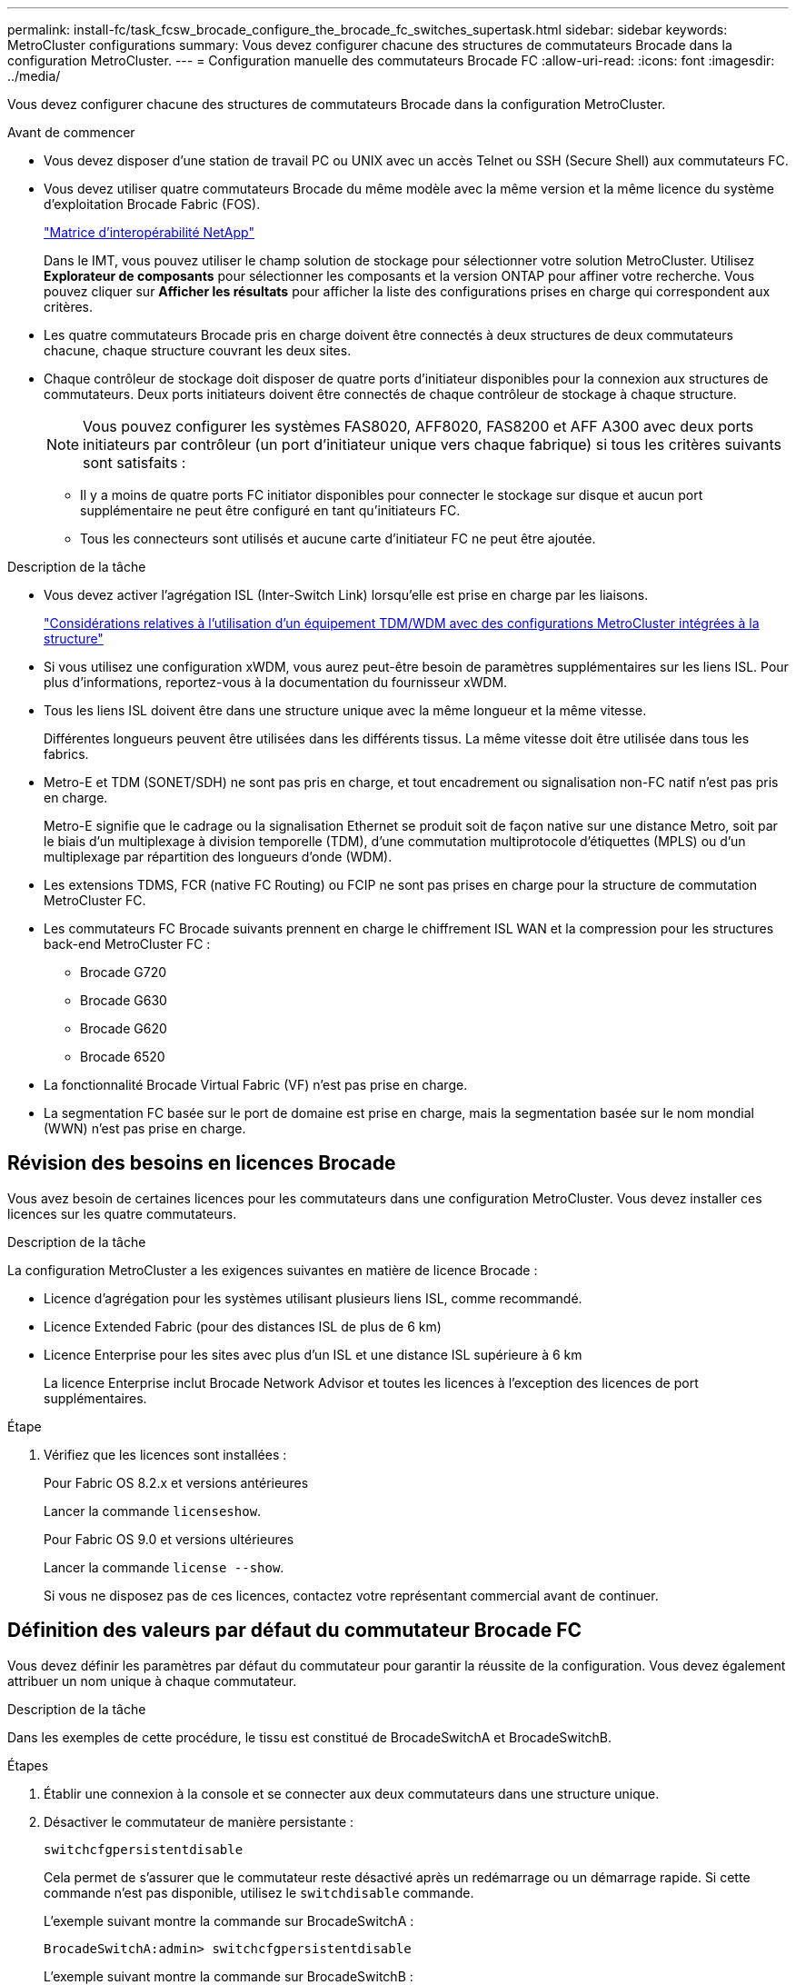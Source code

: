 ---
permalink: install-fc/task_fcsw_brocade_configure_the_brocade_fc_switches_supertask.html 
sidebar: sidebar 
keywords: MetroCluster configurations 
summary: Vous devez configurer chacune des structures de commutateurs Brocade dans la configuration MetroCluster. 
---
= Configuration manuelle des commutateurs Brocade FC
:allow-uri-read: 
:icons: font
:imagesdir: ../media/


[role="lead"]
Vous devez configurer chacune des structures de commutateurs Brocade dans la configuration MetroCluster.

.Avant de commencer
* Vous devez disposer d'une station de travail PC ou UNIX avec un accès Telnet ou SSH (Secure Shell) aux commutateurs FC.
* Vous devez utiliser quatre commutateurs Brocade du même modèle avec la même version et la même licence du système d'exploitation Brocade Fabric (FOS).
+
https://mysupport.netapp.com/matrix["Matrice d'interopérabilité NetApp"]

+
Dans le IMT, vous pouvez utiliser le champ solution de stockage pour sélectionner votre solution MetroCluster. Utilisez *Explorateur de composants* pour sélectionner les composants et la version ONTAP pour affiner votre recherche. Vous pouvez cliquer sur *Afficher les résultats* pour afficher la liste des configurations prises en charge qui correspondent aux critères.

* Les quatre commutateurs Brocade pris en charge doivent être connectés à deux structures de deux commutateurs chacune, chaque structure couvrant les deux sites.
* Chaque contrôleur de stockage doit disposer de quatre ports d'initiateur disponibles pour la connexion aux structures de commutateurs. Deux ports initiateurs doivent être connectés de chaque contrôleur de stockage à chaque structure.
+

NOTE: Vous pouvez configurer les systèmes FAS8020, AFF8020, FAS8200 et AFF A300 avec deux ports initiateurs par contrôleur (un port d'initiateur unique vers chaque fabrique) si tous les critères suivants sont satisfaits :

+
** Il y a moins de quatre ports FC initiator disponibles pour connecter le stockage sur disque et aucun port supplémentaire ne peut être configuré en tant qu'initiateurs FC.
** Tous les connecteurs sont utilisés et aucune carte d'initiateur FC ne peut être ajoutée.




.Description de la tâche
* Vous devez activer l'agrégation ISL (Inter-Switch Link) lorsqu'elle est prise en charge par les liaisons.
+
link:concept_tdm_wdm.html["Considérations relatives à l'utilisation d'un équipement TDM/WDM avec des configurations MetroCluster intégrées à la structure"]

* Si vous utilisez une configuration xWDM, vous aurez peut-être besoin de paramètres supplémentaires sur les liens ISL. Pour plus d'informations, reportez-vous à la documentation du fournisseur xWDM.
* Tous les liens ISL doivent être dans une structure unique avec la même longueur et la même vitesse.
+
Différentes longueurs peuvent être utilisées dans les différents tissus. La même vitesse doit être utilisée dans tous les fabrics.

* Metro-E et TDM (SONET/SDH) ne sont pas pris en charge, et tout encadrement ou signalisation non-FC natif n'est pas pris en charge.
+
Metro-E signifie que le cadrage ou la signalisation Ethernet se produit soit de façon native sur une distance Metro, soit par le biais d'un multiplexage à division temporelle (TDM), d'une commutation multiprotocole d'étiquettes (MPLS) ou d'un multiplexage par répartition des longueurs d'onde (WDM).

* Les extensions TDMS, FCR (native FC Routing) ou FCIP ne sont pas prises en charge pour la structure de commutation MetroCluster FC.
* Les commutateurs FC Brocade suivants prennent en charge le chiffrement ISL WAN et la compression pour les structures back-end MetroCluster FC :
+
** Brocade G720
** Brocade G630
** Brocade G620
** Brocade 6520




* La fonctionnalité Brocade Virtual Fabric (VF) n'est pas prise en charge.
* La segmentation FC basée sur le port de domaine est prise en charge, mais la segmentation basée sur le nom mondial (WWN) n'est pas prise en charge.




== Révision des besoins en licences Brocade

Vous avez besoin de certaines licences pour les commutateurs dans une configuration MetroCluster. Vous devez installer ces licences sur les quatre commutateurs.

.Description de la tâche
La configuration MetroCluster a les exigences suivantes en matière de licence Brocade :

* Licence d'agrégation pour les systèmes utilisant plusieurs liens ISL, comme recommandé.
* Licence Extended Fabric (pour des distances ISL de plus de 6 km)
* Licence Enterprise pour les sites avec plus d'un ISL et une distance ISL supérieure à 6 km
+
La licence Enterprise inclut Brocade Network Advisor et toutes les licences à l'exception des licences de port supplémentaires.



.Étape
. Vérifiez que les licences sont installées :
+
[role="tabbed-block"]
====
.Pour Fabric OS 8.2.x et versions antérieures
--
Lancer la commande `licenseshow`.

--
.Pour Fabric OS 9.0 et versions ultérieures
--
Lancer la commande `license --show`.

--
====
+
Si vous ne disposez pas de ces licences, contactez votre représentant commercial avant de continuer.





== Définition des valeurs par défaut du commutateur Brocade FC

Vous devez définir les paramètres par défaut du commutateur pour garantir la réussite de la configuration. Vous devez également attribuer un nom unique à chaque commutateur.

.Description de la tâche
Dans les exemples de cette procédure, le tissu est constitué de BrocadeSwitchA et BrocadeSwitchB.

.Étapes
. Établir une connexion à la console et se connecter aux deux commutateurs dans une structure unique.
. Désactiver le commutateur de manière persistante :
+
`switchcfgpersistentdisable`

+
Cela permet de s'assurer que le commutateur reste désactivé après un redémarrage ou un démarrage rapide. Si cette commande n'est pas disponible, utilisez le `switchdisable` commande.

+
L'exemple suivant montre la commande sur BrocadeSwitchA :

+
[listing]
----
BrocadeSwitchA:admin> switchcfgpersistentdisable
----
+
L'exemple suivant montre la commande sur BrocadeSwitchB :

+
[listing]
----
BrocadeSwitchB:admin> switchcfgpersistentdisable
----
. Définissez le nom du commutateur :
+
`switchname switch_name`

+
Les commutateurs doivent chacun avoir un nom unique. Une fois le nom défini, l'invite change en conséquence.

+
L'exemple suivant montre la commande sur BrocadeSwitchA :

+
[listing]
----
BrocadeSwitchA:admin> switchname "FC_switch_A_1"
FC_switch_A_1:admin>
----
+
L'exemple suivant montre la commande sur BrocadeSwitchB :

+
[listing]
----
BrocadeSwitchB:admin> switchname "FC_Switch_B_1"
FC_switch_B_1:admin>
----
. Définissez les valeurs par défaut de tous les ports :
+
`portcfgdefault`

+
Cela doit être fait pour tous les ports du commutateur.

+
L'exemple suivant montre les commandes sur FC_Switch_A_1 :

+
[listing]
----
FC_switch_A_1:admin> portcfgdefault 0
FC_switch_A_1:admin> portcfgdefault 1
...
FC_switch_A_1:admin> portcfgdefault 39
----
+
L'exemple suivant montre les commandes sur FC_Switch_B_1 :

+
[listing]
----
FC_switch_B_1:admin> portcfgdefault 0
FC_switch_B_1:admin> portcfgdefault 1
...
FC_switch_B_1:admin> portcfgdefault 39
----
. Effacer les informations de zoning :
+
`cfgdisable`

+
`cfgclear`

+
`cfgsave`

+
L'exemple suivant montre les commandes sur FC_Switch_A_1 :

+
[listing]
----
FC_switch_A_1:admin> cfgdisable
FC_switch_A_1:admin> cfgclear
FC_switch_A_1:admin> cfgsave
----
+
L'exemple suivant montre les commandes sur FC_Switch_B_1 :

+
[listing]
----
FC_switch_B_1:admin> cfgdisable
FC_switch_B_1:admin> cfgclear
FC_switch_B_1:admin> cfgsave
----
. Définissez les paramètres généraux du commutateur sur par défaut :
+
`configdefault`

+
L'exemple suivant montre la commande sur FC_Switch_A_1 :

+
[listing]
----
FC_switch_A_1:admin> configdefault
----
+
L'exemple suivant montre la commande sur FC_Switch_B_1 :

+
[listing]
----
FC_switch_B_1:admin> configdefault
----
. Définissez tous les ports en mode non-ADF :
+
`switchcfgtrunk 0`

+
L'exemple suivant montre la commande sur FC_Switch_A_1 :

+
[listing]
----
FC_switch_A_1:admin> switchcfgtrunk 0
----
+
L'exemple suivant montre la commande sur FC_Switch_B_1 :

+
[listing]
----
FC_switch_B_1:admin> switchcfgtrunk 0
----
. Sur les commutateurs Brocade 6510, désactivez la fonction Brocade Virtual Fabrics (VF) :
+
`fosconfig options`

+
L'exemple suivant montre la commande sur FC_Switch_A_1 :

+
[listing]
----
FC_switch_A_1:admin> fosconfig --disable vf
----
+
L'exemple suivant montre la commande sur FC_Switch_B_1 :

+
[listing]
----
FC_switch_B_1:admin> fosconfig --disable vf
----
. Effacez la configuration du domaine administratif (AD) :
+
L'exemple suivant montre les commandes sur FC_Switch_A_1 :

+
[listing]
----
FC_switch_A_1:> defzone --noaccess
FC_switch_A_1:> cfgsave
FC_switch_A_1:> exit
----
+
L'exemple suivant montre les commandes sur FC_Switch_B_1 :

+
[listing]
----
FC_switch_A_1:> defzone --noaccess
FC_switch_A_1:> cfgsave
FC_switch_A_1:> exit
----
. Redémarrez le commutateur :
+
`reboot`

+
L'exemple suivant montre la commande sur FC_Switch_A_1 :

+
[listing]
----
FC_switch_A_1:admin> reboot
----
+
L'exemple suivant montre la commande sur FC_Switch_B_1 :

+
[listing]
----
FC_switch_B_1:admin> reboot
----




== Configuration des paramètres de base du commutateur

Vous devez configurer les paramètres globaux de base, y compris l'ID de domaine, pour les commutateurs Brocade.

.Description de la tâche
Cette tâche contient les étapes à effectuer sur chaque switch des deux sites MetroCluster.

Dans cette procédure, vous définissez l'ID de domaine unique pour chaque commutateur comme indiqué dans l'exemple suivant. Dans l'exemple, les ID de domaine 5 et 7 forment Fabric_1 et les ID de domaine 6 et 8 forment Fabric_2.

* FC_Switch_A_1 est affecté à l'ID de domaine 5
* FC_Switch_A_2 est affecté à l'ID de domaine 6
* FC_Switch_B_1 est affecté à l'ID de domaine 7
* FC_Switch_B_2 est affecté à l'ID de domaine 8


.Étapes
. Passer en mode configuration :
+
`configure`

. Suivez les invites :
+
.. Définissez l'ID de domaine du commutateur.
.. Appuyez sur *entrée* en réponse aux invites jusqu'à ce que « cycle d'interrogation RDP », puis définissez cette valeur sur `0` pour désactiver l'interrogation.
.. Appuyez sur *entrée* jusqu'à ce que vous repariez à l'invite du commutateur.
+
[listing]
----
FC_switch_A_1:admin> configure
Fabric parameters = y
Domain_id = 5
.
.

RSCN Transmission Mode [yes, y, no, no: [no] y

End-device RSCN Transmission Mode
 (0 = RSCN with single PID, 1 = RSCN with multiple PIDs, 2 = Fabric RSCN): (0..2) [1]
Domain RSCN To End-device for switch IP address or name change
 (0 = disabled, 1 = enabled): (0..1) [0] 1

.
.
RDP Polling Cycle(hours)[0 = Disable Polling]: (0..24) [1] 0
----


. Si vous utilisez plusieurs liens ISL par fabric, vous pouvez configurer la livraison d'images (IOD) ou la livraison de trames (OOD) en commande.
+

NOTE: Les paramètres IOD standard sont recommandés. Vous devez configurer la fonction OOD uniquement si nécessaire.

+
link:concept_prepare_for_the_mcc_installation.html["Considérations relatives à l'utilisation d'un équipement TDM/WDM avec des configurations MetroCluster intégrées à la structure"]

+
.. Les étapes suivantes doivent être effectuées sur chaque structure de commutateur pour configurer IOD des trames :
+
... Activer IOD :
+
`iodset`

... Définissez la stratégie d'optimisation avancée des performances (APT) sur 1 :
+
`aptpolicy 1`

... Désactiver le partage dynamique de charge (DLS) :
+
`dlsreset`

... Vérifiez les paramètres IOD à l'aide du `iodshow`, `aptpolicy`, et `dlsshow` commandes.
+
Ainsi, lancer les commandes suivantes sur FC_switch_A_1 :

+
[listing]
----
FC_switch_A_1:admin> iodshow
    IOD is set

    FC_switch_A_1:admin> aptpolicy
    Current Policy: 1 0(ap)

    3 0(ap) : Default Policy
    1: Port Based Routing Policy
    3: Exchange Based Routing Policy
         0: AP Shared Link Policy
         1: AP Dedicated Link Policy
    command aptpolicy completed

    FC_switch_A_1:admin> dlsshow
    DLS is not set
----
... Répétez ces étapes sur la seconde structure de commutateur.


.. Les étapes suivantes doivent être effectuées sur chaque fabrique de commutateurs pour configurer un OOD des trames :
+
... Activer OOD :
+
`iodreset`

... Définissez la stratégie d'optimisation avancée des performances (APT) sur 3 :
+
`aptpolicy 3`

... Désactiver le partage dynamique de charge (DLS) :
+
`dlsreset`

... Vérifiez les paramètres du DOM :
+
`iodshow`

+
`aptpolicy`

+
`dlsshow`

+
Ainsi, lancer les commandes suivantes sur FC_switch_A_1 :

+
[listing]
----
FC_switch_A_1:admin> iodshow
    IOD is not set

    FC_switch_A_1:admin> aptpolicy
    Current Policy: 3 0(ap)
    3 0(ap) : Default Policy
    1: Port Based Routing Policy
    3: Exchange Based Routing Policy
    0: AP Shared Link Policy
    1: AP Dedicated Link Policy
    command aptpolicy completed


    FC_switch_A_1:admin> dlsshow
    DLS is set by default with current routing policy
----
... Répétez ces étapes sur la seconde structure de commutateur.
+

NOTE: Lors de la configuration de ONTAP sur les modules de contrôleur, la commande de surmultipliée doit être explicitement configurée sur chaque module de contrôleur dans la configuration MetroCluster.

+
https://docs.netapp.com/us-en/ontap-metrocluster/install-fc/concept_configure_the_mcc_software_in_ontap.html#configuring-in-order-delivery-or-out-of-order-delivery-of-frames-on-ontap-software["Configuration de la livraison en commande ou de la livraison hors commande des trames sur le logiciel ONTAP"]





. Vérifiez que le commutateur utilise la méthode de licence de port dynamique.
+
.. Exécutez la commande license :
+
[role="tabbed-block"]
====
.Pour Fabric OS 8.2.x et versions antérieures
--
Lancer la commande `licenseport --show`.

--
.Pour Fabric OS 9.0 et versions ultérieures
--
Lancer la commande `license --show -port`.

--
====
+
[listing]
----
FC_switch_A_1:admin> license --show -port
24 ports are available in this switch
Full POD license is installed
Dynamic POD method is in use
----
+

NOTE: Brocade FabricOS avant 8.0, exécutez les commandes suivantes en tant qu'admin et versions 8.0 et ultérieures, afin de les exécuter en tant que root.

.. Activez l'utilisateur root.
+
Si l'utilisateur root est déjà désactivé par Brocade, activez-le comme indiqué dans l'exemple suivant :

+
[listing]
----
FC_switch_A_1:admin> userconfig --change root -e yes
FC_switch_A_1:admin> rootaccess --set consoleonly
----
.. Exécutez la commande license :
+
`license --show -port`

+
[listing]
----
FC_switch_A_1:root> license --show -port
24 ports are available in this switch
Full POD license is installed
Dynamic POD method is in use
----
.. Si vous exécutez Fabric OS 8.2.x ou une version antérieure, vous devez définir la méthode de licence sur dynamique :
+
`licenseport --method dynamic`

+
[listing]
----
FC_switch_A_1:admin> licenseport --method dynamic
The POD method has been changed to dynamic.
Please reboot the switch now for this change to take effect
----
+

NOTE: Dans Fabric OS 9.0 et versions ultérieures, la méthode de licence est dynamique par défaut. La méthode de licence statique n'est pas prise en charge.



. Activer le trap T11-FC-ZONE-SERVEUR-MIB pour assurer une surveillance réussie de l'état des commutateurs dans ONTAP :
+
.. Activer le T11-FC-ZONE-SERVEUR-MIB :
+
`snmpconfig --set mibCapability -mib_name T11-FC-ZONE-SERVER-MIB -bitmask 0x3f`

.. Activer le trap T11-FC-ZONE-SERVEUR-MIB :
+
`snmpconfig --enable mibcapability -mib_name SW-MIB -trap_name swZoneConfigChangeTrap`

.. Répétez les étapes précédentes sur la seconde structure de commutateur.


. *Facultatif* : si vous définissez la chaîne de communauté sur une valeur autre que « public », vous devez configurer les moniteurs de santé ONTAP à l'aide de la chaîne de communauté que vous spécifiez :
+
.. Modifiez la chaîne de communauté existante :
+
`snmpconfig --set snmpv1`

.. Appuyez sur *entrée* jusqu'à ce que le texte « Communauté (ro) : [public] » s'affiche.
.. Saisissez la chaîne de communauté souhaitée.
+
Sur FC_Switch_A_1 :

+
[listing]
----
FC_switch_A_1:admin> snmpconfig --set snmpv1
SNMP community and trap recipient configuration:
Community (rw): [Secret C0de]
Trap Recipient's IP address : [0.0.0.0]
Community (rw): [OrigEquipMfr]
Trap Recipient's IP address : [0.0.0.0]
Community (rw): [private]
Trap Recipient's IP address : [0.0.0.0]
Community (ro): [public] mcchm     <<<<<< change the community string to the desired value,
Trap Recipient's IP address : [0.0.0.0]    in this example it is set to "mcchm"
Community (ro): [common]
Trap Recipient's IP address : [0.0.0.0]
Community (ro): [FibreChannel]
Trap Recipient's IP address : [0.0.0.0]
Committing configuration.....done.
FC_switch_A_1:admin>
----
+
Sur FC_Switch_B_1 :

+
[listing]
----
FC_switch_B_1:admin> snmpconfig --set snmpv1
SNMP community and trap recipient configuration:
Community (rw): [Secret C0de]
Trap Recipient's IP address : [0.0.0.0]
Community (rw): [OrigEquipMfr]
Trap Recipient's IP address : [0.0.0.0]
Community (rw): [private]
Trap Recipient's IP address : [0.0.0.0]
Community (ro): [public] mcchm      <<<<<< change the community string to the desired value,
Trap Recipient's IP address : [0.0.0.0]     in this example it is set to "mcchm"
Community (ro): [common]
Trap Recipient's IP address : [0.0.0.0]
Community (ro): [FibreChannel]
Trap Recipient's IP address : [0.0.0.0]
Committing configuration.....done.
FC_switch_B_1:admin>
----


. Redémarrez le commutateur :
+
`reboot`

+
Sur FC_Switch_A_1 :

+
[listing]
----
FC_switch_A_1:admin> reboot
----
+
Sur FC_Switch_B_1 :

+
[listing]
----
FC_switch_B_1:admin> reboot
----
. Activer le commutateur de manière persistante :
+
`switchcfgpersistentenable`

+
Sur FC_Switch_A_1 :

+
[listing]
----
FC_switch_A_1:admin> switchcfgpersistentenable
----
+
Sur FC_Switch_B_1 :

+
[listing]
----
FC_switch_B_1:admin> switchcfgpersistentenable
----




== Configuration des paramètres de commutateur de base sur un commutateur Brocade DCX 8510-8

Vous devez configurer les paramètres globaux de base, y compris l'ID de domaine, pour les commutateurs Brocade.

.Description de la tâche
Vous devez effectuer les étapes de chaque commutateur sur les deux sites MetroCluster. Dans cette procédure, vous définissez l'ID de domaine pour chaque commutateur comme indiqué dans les exemples suivants :

* FC_Switch_A_1 est affecté à l'ID de domaine 5
* FC_Switch_A_2 est affecté à l'ID de domaine 6
* FC_Switch_B_1 est affecté à l'ID de domaine 7
* FC_Switch_B_2 est affecté à l'ID de domaine 8


Dans l'exemple précédent, les ID de domaine 5 et 7 forment Fabric_1 et les ID de domaine 6 et 8 forment Fabric_2.


NOTE: Vous pouvez également utiliser cette procédure pour configurer les commutateurs lorsque vous n'utilisez qu'un seul commutateur DCX 8510-8 par site.

A l'aide de cette procédure, vous devez créer deux commutateurs logiques sur chaque commutateur Brocade DCX 8510-8. Les deux commutateurs logiques créés sur les deux commutateurs Brocade DCX8510-8 formeront deux structures logiques, comme le montre les exemples suivants :

* STRUCTURE LOGIQUE 1 : commutateur 1/bla1 et commutateur 2 lame 1
* STRUCTURE LOGIQUE 2 : Switch1/Blade2 et Switch 2 Blade 2


.Étapes
. Entrer en mode de commande :
+
`configure`

. Suivez les invites :
+
.. Définissez l'ID de domaine du commutateur.
.. Continuez à sélectionner *entrée* jusqu'à ce que vous obteniez « cycle d'interrogation RDP », puis définissez la valeur sur `0` pour désactiver l'interrogation.
.. Sélectionnez *entrée* jusqu'à ce que vous repariez à l'invite du commutateur.
+
[listing]
----
FC_switch_A_1:admin> configure
Fabric parameters = y
Domain_id = `5


RDP Polling Cycle(hours)[0 = Disable Polling]: (0..24) [1] 0
`
----


. Répétez ces étapes sur tous les commutateurs de Fabric_1 et Fabric_2.
. Configurer les structures virtuelles.
+
.. Activer les structures virtuelles sur le commutateur :
+
`fosconfig --enablevf`

.. Configurer le système pour qu'il utilise la même configuration de base sur tous les commutateurs logiques :
+
`configurechassis`

+
L'exemple suivant montre la sortie du `configurechassis` commande :

+
[listing]
----
System (yes, y, no, n): [no] n
cfgload attributes (yes, y, no, n): [no] n
Custom attributes (yes, y, no, n): [no] y
Config Index (0 to ignore): (0..1000) [3]:
----


. Création et configuration du switch logique :
+
`scfg --create fabricID`

. Ajout de tous les ports d'une lame à la structure virtuelle :
+
`lscfg --config fabricID -slot slot -port lowest-port - highest-port`

+

NOTE: Les lames formant un tissu logique (par exemple Les commutateurs 1 lame 1 et 3 lame 1) doivent avoir le même ID de structure.

+
[listing]
----
setcontext fabricid
switchdisable
configure
<configure the switch per the above settings>
switchname unique switch name
switchenable
----


.Informations associées
link:concept_prepare_for_the_mcc_installation.html["Conditions requises pour l'utilisation d'un commutateur Brocade DCX 8510-8"]



== Configuration des E-ports sur les commutateurs Brocade FC à l'aide des ports FC

Pour les commutateurs Brocade sur lesquels les liaisons ISL (Inter-Switch Links) sont configurées à l'aide de ports FC, vous devez configurer les ports de switch sur chaque structure de switch reliant l'ISL. Ces ports ISL sont également appelés E-ports.

.Avant de commencer
* Tous les liens ISL d'une structure de commutation FC doivent être configurés avec la même vitesse et la même distance.
* La combinaison du port de commutateur et du module SFP (Small form-factor pluggable) doit prendre en charge la vitesse.
* La distance ISL prise en charge dépend du modèle de commutateur FC.
+
https://mysupport.netapp.com/matrix["Matrice d'interopérabilité NetApp"]

+
Dans le IMT, vous pouvez utiliser le champ solution de stockage pour sélectionner votre solution MetroCluster. Utilisez *Explorateur de composants* pour sélectionner les composants et la version ONTAP pour affiner votre recherche. Vous pouvez cliquer sur *Afficher les résultats* pour afficher la liste des configurations prises en charge qui correspondent aux critères.

* La liaison ISL doit avoir une lambda dédiée et la liaison doit être prise en charge par Brocade pour la distance, le type de switch et le système d'exploitation Fabric (FOS).


.Description de la tâche
Vous ne devez pas utiliser le paramètre L0 lors de l'émission du `portCfgLongDistance` commande. Utilisez plutôt le paramètre LE ou LS pour configurer la distance sur les commutateurs Brocade avec un minimum de distance LE.

Vous ne devez pas utiliser le paramètre LD lors de l'émission du `portCfgLongDistance` Commande en cas de travail avec des équipements xWDM/TDM. Utilisez plutôt le paramètre LE ou LS pour configurer la distance sur les commutateurs Brocade.

Vous devez effectuer cette tâche pour chaque structure de commutateur FC.

Les tableaux suivants montrent les ports ISL de différents commutateurs et un nombre différent de liens ISL dans une configuration exécutant ONTAP 9.1 ou 9.2. Les exemples présentés dans cette section concernent un commutateur Brocade 6505. Vous devez modifier les exemples pour utiliser des ports qui s'appliquent à votre type de commutateur.

Vous devez utiliser le nombre requis de liens ISL pour votre configuration.

|===


| Changer de modèle | Port ISL | Port du commutateur 


.4+| Brocade 6520 | Port ISL 1 | 23 


| Port ISL 2 | 47 


| Port ISL 3 | 71 


| Port ISL 4 | 95 


.4+| Brocade 6505 | Port ISL 1 | 20 


| Port ISL 2 | 21 


| Port ISL 3 | 22 


| Port ISL 4 | 23 


.8+| Brocade 6510 et Brocade DCX 8510-8 | Port ISL 1 | 40 


| Port ISL 2 | 41 


| Port ISL 3 | 42 


| Port ISL 4 | 43 


| Port ISL 5 | 44 


| Port ISL 6 | 45 


| Port ISL 7 | 46 


| Port ISL 8 | 47 


.6+| Brocade 7810  a| 
Port ISL 1
 a| 
ge2 (10 Gbit/s)



 a| 
Port ISL 2
 a| 
Ge3 (10 Gbits/s)



 a| 
Port ISL 3
 a| 
ge4 (10 Gbit/s)



 a| 
Port ISL 4
 a| 
ge5 (10 Gbit/s)



 a| 
Port ISL 5
 a| 
Ge6 (10 Gbit/s)



 a| 
Port ISL 6
 a| 
Ge7 (10 Gbit/s)



.4+| Brocade 7840 *Remarque :* le commutateur Brocade 7840 prend en charge soit deux ports VE-40 Gbit/s, soit quatre ports VE-ports VE 10 Gbit/s par commutateur pour la création de liens ISL FCIP.  a| 
Port ISL 1
 a| 
Ge0 (40 Gbits/s) ou ge2 (10 Gbits/s)



 a| 
Port ISL 2
 a| 
ge1 (40 Gbits/s) ou ge3 (10 Gbits/s)



 a| 
Port ISL 3
 a| 
ge10 (10 Gbit/s)



 a| 
Port ISL 4
 a| 
Ge11 (10 Gbit/s)



.4+| Brocade G610  a| 
Port ISL 1
 a| 
20



 a| 
Port ISL 2
 a| 
21



 a| 
Port ISL 3
 a| 
22



 a| 
Port ISL 4
 a| 
23



.7+| BROCADE G620, G620-1, G630, G630-1, G720  a| 
Port ISL 1
 a| 
40



 a| 
Port ISL 2
 a| 
41



 a| 
Port ISL 3
 a| 
42



 a| 
Port ISL 4
 a| 
43



 a| 
Port ISL 5
 a| 
44



 a| 
Port ISL 6
 a| 
45



 a| 
Port ISL 7
 a| 
46

|===
.Étapes
. [[step1_brocade_config]] configurez la vitesse du port :
+
`portcfgspeed port-numberspeed`

+
Vous devez utiliser la vitesse la plus élevée qui est prise en charge par les composants du chemin.

+
Dans l'exemple suivant, deux liens ISL sont dédiés à chaque structure :

+
[listing]
----
FC_switch_A_1:admin> portcfgspeed 20 16
FC_switch_A_1:admin> portcfgspeed 21 16

FC_switch_B_1:admin> portcfgspeed 20 16
FC_switch_B_1:admin> portcfgspeed 21 16
----
. Configurer le mode d'agrégation pour chaque ISL :
+
`portcfgtrunkport port-number`

+
** Si vous configurez les liens ISL pour l'agrégation (IOD), définissez le numéro-port-port-portcfgtrunk sur 1 comme indiqué dans l'exemple suivant :
+
[listing]
----
FC_switch_A_1:admin> portcfgtrunkport 20 1
FC_switch_A_1:admin> portcfgtrunkport 21 1
FC_switch_B_1:admin> portcfgtrunkport 20 1
FC_switch_B_1:admin> portcfgtrunkport 21 1
----
** Si vous ne souhaitez pas configurer l'ISL pour l'agrégation (OOD), définissez le numéro-port cfgporttrunkport sur 0 comme indiqué dans l'exemple suivant :
+
[listing]
----
FC_switch_A_1:admin> portcfgtrunkport 20 0
FC_switch_A_1:admin> portcfgtrunkport 21 0
FC_switch_B_1:admin> portcfgtrunkport 20 0
FC_switch_B_1:admin> portcfgtrunkport 21 0
----


. Activez le trafic QoS pour chacun des ports ISL :
+
`portcfgqos --enable port-number`

+
Dans l'exemple suivant, il existe deux liens ISL par une structure de commutation :

+
[listing]
----
FC_switch_A_1:admin> portcfgqos --enable 20
FC_switch_A_1:admin> portcfgqos --enable 21

FC_switch_B_1:admin> portcfgqos --enable 20
FC_switch_B_1:admin> portcfgqos --enable 21
----
. Vérifiez les paramètres :
+
`portCfgShow command`

+
L'exemple suivant montre la sortie d'une configuration utilisant deux liens ISL câblés vers le port 20 et le port 21. Le paramètre Port réseau doit être ACTIVÉ pour IOD et désactivé pour OOD :

+
[listing]
----

Ports of Slot 0   12  13   14 15    16  17  18  19   20  21 22  23    24  25  26  27
----------------+---+---+---+---+-----+---+---+---+----+---+---+---+-----+---+---+---
Speed             AN  AN  AN  AN    AN  AN  8G  AN   AN  AN  16G  16G    AN  AN  AN  AN
Fill Word         0   0   0   0     0   0   3   0    0   0   3   3     3   0   0   0
AL_PA Offset 13   ..  ..  ..  ..    ..  ..  ..  ..   ..  ..  ..  ..    ..  ..  ..  ..
Trunk Port        ..  ..  ..  ..    ..  ..  ..  ..   ON  ON  ..  ..    ..  ..  ..  ..
Long Distance     ..  ..  ..  ..    ..  ..  ..  ..   ..  ..  ..  ..    ..  ..  ..  ..
VC Link Init      ..  ..  ..  ..    ..  ..  ..  ..   ..  ..  ..  ..    ..  ..  ..  ..
Locked L_Port     ..  ..  ..  ..    ..  ..  ..  ..   ..  ..  ..  ..    ..  ..  ..  ..
Locked G_Port     ..  ..  ..  ..    ..  ..  ..  ..   ..  ..  ..  ..    ..  ..  ..  ..
Disabled E_Port   ..  ..  ..  ..    ..  ..  ..  ..   ..  ..  ..  ..    ..  ..  ..  ..
Locked E_Port     ..  ..  ..  ..    ..  ..  ..  ..   ..  ..  ..  ..    ..  ..  ..  ..
ISL R_RDY Mode    ..  ..  ..  ..    ..  ..  ..  ..   ..  ..  ..  ..    ..  ..  ..  ..
RSCN Suppressed   ..  ..  ..  ..    ..  ..  ..  ..   ..  ..  ..  ..    ..  ..  ..  ..
Persistent Disable..  ..  ..  ..    ..  ..  ..  ..   ..  ..  ..  ..    ..  ..  ..  ..
LOS TOV enable    ..  ..  ..  ..    ..  ..  ..  ..   ..  ..  ..  ..    ..  ..  ..  ..
NPIV capability   ON  ON  ON  ON    ON  ON  ON  ON   ON  ON  ON  ON    ON  ON  ON  ON
NPIV PP Limit    126 126 126 126   126 126 126 126  126 126 126 126   126 126 126 126
QOS E_Port        AE  AE  AE  AE    AE  AE  AE  AE   AE  AE  AE  AE    AE  AE  AE  AE
Mirror Port       ..  ..  ..  ..    ..  ..  ..  ..   ..  ..  ..  ..    ..  ..  ..  ..
Rate Limit        ..  ..  ..  ..    ..  ..  ..  ..   ..  ..  ..  ..    ..  ..  ..  ..
Credit Recovery   ON  ON  ON  ON    ON  ON  ON  ON   ON  ON  ON  ON    ON  ON  ON  ON
Fport Buffers     ..  ..  ..  ..    ..  ..  ..  ..   ..  ..  ..  ..    ..  ..  ..  ..
Port Auto Disable ..  ..  ..  ..    ..  ..  ..  ..   ..  ..  ..  ..    ..  ..  ..  ..
CSCTL mode        ..  ..  ..  ..    ..  ..  ..  ..   ..  ..  ..  ..    ..  ..  ..  ..

Fault Delay       0  0  0  0    0  0  0  0   0  0  0  0    0  0  0  0
----
. Calculer la distance ISL.
+
En raison du comportement du FC-VI, la distance doit être réglée à 1.5 fois la distance réelle avec une distance minimale de 10 km (en utilisant le niveau DE distance LE).

+
La distance pour l'ISL est calculée comme suit, arrondie au kilomètre entier suivant :

+
1.5 × distance_réelle = distance

+
Si la distance est de 3 km, alors 1.5 × 3 km = 4.5 km Cette valeur est inférieure à 10 km, de sorte que l'ISL doit être réglé sur LE niveau DE distance LE.

+
Si la distance est de 20 km, alors 1.5 × 20 km = 30 km L'ISL doit être réglé sur 30 km et doit utiliser le niveau de distance LS.

. Définissez la distance sur chaque port ISL :
+
`portcfglongdistance _portdistance-level_ vc_link_init _distance_`

+
A `vc_link_init` valeur de `1` Utilise le mot de remplissage ARB (par défaut). Valeur de `0` Utilise LE MODE INACTIF. La valeur requise peut dépendre du lien utilisé. Les commandes doivent être répétées pour chaque port ISL.

+
Pour une distance ISL de 3 km, comme indiqué dans l'exemple de l'étape précédente, le réglage est de 4.5 km avec la valeur par défaut `vc_link_init` valeur de `1`. Comme un réglage de 4.5 km est inférieur à 10 km, le port doit être réglé sur LE niveau DE distance LE :

+
[listing]
----
FC_switch_A_1:admin> portcfglongdistance 20 LE 1

FC_switch_B_1:admin> portcfglongdistance 20 LE 1
----
+
Pour une distance ISL de 20 km, comme indiqué dans l'exemple de l'étape précédente, le paramètre est de 30 km avec la valeur par défaut vc_link_init de `1`:

+
[listing]
----
FC_switch_A_1:admin> portcfglongdistance 20 LS 1 -distance 30

FC_switch_B_1:admin> portcfglongdistance 20 LS 1 -distance 30
----
. Vérifiez le réglage de distance :
+
`portbuffershow`

+
Un niveau de distance de LE apparaît à 10 km

+
L'exemple suivant montre la sortie d'une configuration utilisant des liens ISL sur le port 20 et le port 21 :

+
[listing]
----
FC_switch_A_1:admin> portbuffershow

User  Port     Lx      Max/Resv    Buffer Needed    Link      Remaining
Port  Type    Mode     Buffers     Usage  Buffers   Distance  Buffers
----  ----    ----     -------     ------ -------   --------- ---------
...
 20     E      -          8         67      67       30km
 21     E      -          8         67      67       30km
...
 23            -          8          0      -        -        466
----
. Vérifier que les deux commutateurs forment une structure unique :
+
`switchshow`

+
L'exemple suivant montre la sortie d'une configuration utilisant des liens ISL sur le port 20 et le port 21 :

+
[listing]
----
FC_switch_A_1:admin> switchshow
switchName: FC_switch_A_1
switchType: 109.1
switchState:Online
switchMode: Native
switchRole: Subordinate
switchDomain:       5
switchId:   fffc01
switchWwn:  10:00:00:05:33:86:89:cb
zoning:             OFF
switchBeacon:       OFF

Index Port Address Media Speed State  Proto
===========================================
...
20   20  010C00   id    16G  Online FC  LE E-Port  10:00:00:05:33:8c:2e:9a "FC_switch_B_1" (downstream)(trunk master)
21   21  010D00   id    16G  Online FC  LE E-Port  (Trunk port, master is Port 20)
...

FC_switch_B_1:admin> switchshow
switchName: FC_switch_B_1
switchType: 109.1
switchState:Online
switchMode: Native
switchRole: Principal
switchDomain:       7
switchId:   fffc03
switchWwn:  10:00:00:05:33:8c:2e:9a
zoning:             OFF
switchBeacon:       OFF

Index Port Address Media Speed State Proto
==============================================
...
20   20  030C00   id    16G  Online  FC  LE E-Port  10:00:00:05:33:86:89:cb "FC_switch_A_1" (downstream)(Trunk master)
21   21  030D00   id    16G  Online  FC  LE E-Port  (Trunk port, master is Port 20)
...
----
. Confirmer la configuration des structures :
+
`fabricshow`

+
[listing]
----
FC_switch_A_1:admin> fabricshow
   Switch ID   Worldwide Name      Enet IP Addr FC IP Addr Name
-----------------------------------------------------------------
1: fffc01 10:00:00:05:33:86:89:cb 10.10.10.55  0.0.0.0    "FC_switch_A_1"
3: fffc03 10:00:00:05:33:8c:2e:9a 10.10.10.65  0.0.0.0   >"FC_switch_B_1"
----
+
[listing]
----
FC_switch_B_1:admin> fabricshow
   Switch ID   Worldwide Name     Enet IP Addr FC IP Addr   Name
----------------------------------------------------------------
1: fffc01 10:00:00:05:33:86:89:cb 10.10.10.55  0.0.0.0     "FC_switch_A_1"

3: fffc03 10:00:00:05:33:8c:2e:9a 10.10.10.65  0.0.0.0    >"FC_switch_B_1
----
. [[step10_brcade_config]]Confirmez la mise en circuit des liens ISL :
+
`trunkshow`

+
** Si vous configurez les liens ISL pour la mise en circuit (IOD), vous devez voir les valeurs de sortie similaires à ce qui suit :
+
[listing]
----
FC_switch_A_1:admin> trunkshow
 1: 20-> 20 10:00:00:05:33:ac:2b:13 3 deskew 15 MASTER
    21-> 21 10:00:00:05:33:8c:2e:9a 3 deskew 16
 FC_switch_B_1:admin> trunkshow
 1: 20-> 20 10:00:00:05:33:86:89:cb 3 deskew 15 MASTER
    21-> 21 10:00:00:05:33:86:89:cb 3 deskew 16
----
** Si vous n'configurez pas les liens ISL pour la mise en circuit (OOD), vous devez voir les valeurs de sortie similaires à celles ci-dessous :
+
[listing]
----
FC_switch_A_1:admin> trunkshow
 1: 20-> 20 10:00:00:05:33:ac:2b:13 3 deskew 15 MASTER
 2: 21-> 21 10:00:00:05:33:8c:2e:9a 3 deskew 16 MASTER
FC_switch_B_1:admin> trunkshow
 1: 20-> 20 10:00:00:05:33:86:89:cb 3 deskew 15 MASTER
 2: 21-> 21 10:00:00:05:33:86:89:cb 3 deskew 16 MASTER
----


. Recommencez <<step1_brocade_config,Étape 1>> à <<step10_brocade_config,Étape 10>> Pour la deuxième structure de commutateurs FC.


.Informations associées
link:concept_port_assignments_for_fc_switches_when_using_ontap_9_1_and_later.html["Affectation de ports pour les commutateurs FC lors de l'utilisation de ONTAP 9.1 et versions ultérieures"]



== Configuration de ports VE 10 Gbit/s sur les commutateurs Brocade FC 7840

Lorsque vous utilisez les ports VE 10 Gbit/s (qui utilisent le FCIP) pour les liens ISL, vous devez créer des interfaces IP sur chaque port et configurer des tunnels FCIP et des circuits dans chaque tunnel.

.Description de la tâche
Cette procédure doit être effectuée sur chaque structure de commutateurs de la configuration MetroCluster.

Les exemples de cette procédure supposent que les deux commutateurs Brocade 7840 possèdent les adresses IP suivantes :

* FC_Switch_A_1 est local.
* FC_Switch_B_1 est distant.


.Étapes
. Créer des adresses d'interface IP (ipif) pour les ports 10 Gbit/s sur les deux commutateurs de la structure :
+
`portcfg ipif FC_switch1_namefirst_port_name create FC_switch1_IP_address netmask netmask_number vlan 2 mtu auto`

+
La commande suivante crée des adresses ipif sur les ports ge2.dp0 et ge3.dp0 de FC_Switch_A_1 :

+
[listing]
----
portcfg ipif  ge2.dp0 create  10.10.20.71 netmask 255.255.0.0 vlan 2 mtu auto
portcfg ipif  ge3.dp0 create  10.10.21.71 netmask 255.255.0.0 vlan 2 mtu auto
----
+
La commande suivante crée des adresses ipif sur les ports ge2.dp0 et ge3.dp0 de FC_Switch_B_1 :

+
[listing]
----
portcfg ipif  ge2.dp0 create  10.10.20.72 netmask 255.255.0.0 vlan 2 mtu auto
portcfg ipif  ge3.dp0 create  10.10.21.72 netmask 255.255.0.0 vlan 2 mtu auto
----
. Vérifiez que les adresses ipif ont été créées avec succès sur les deux commutateurs :
+
`portshow ipif all`

+
La commande suivante affiche les adresses ipif sur le commutateur FC_Switch_A_1 :

+
[listing]
----
FC_switch_A_1:root> portshow ipif all

 Port         IP Address                     / Pfx  MTU   VLAN  Flags
--------------------------------------------------------------------------------
 ge2.dp0      10.10.20.71                    / 24   AUTO  2     U R M I
 ge3.dp0      10.10.21.71                    / 20   AUTO  2     U R M I
--------------------------------------------------------------------------------
Flags: U=Up B=Broadcast D=Debug L=Loopback P=Point2Point R=Running I=InUse
       N=NoArp PR=Promisc M=Multicast S=StaticArp LU=LinkUp X=Crossport
----
+
La commande suivante affiche les adresses ipif sur le commutateur FC_Switch_B_1 :

+
[listing]
----
FC_switch_B_1:root> portshow ipif all

 Port         IP Address                     / Pfx  MTU   VLAN  Flags
--------------------------------------------------------------------------------
 ge2.dp0      10.10.20.72                    / 24   AUTO  2     U R M I
 ge3.dp0      10.10.21.72                    / 20   AUTO  2     U R M I
--------------------------------------------------------------------------------
Flags: U=Up B=Broadcast D=Debug L=Loopback P=Point2Point R=Running I=InUse
       N=NoArp PR=Promisc M=Multicast S=StaticArp LU=LinkUp X=Crossport
----
. Créer le premier des deux tunnels FCIP en utilisant les ports sur dp0 :
+
`portcfg fciptunnel`

+
Cette commande crée un tunnel avec un seul circuit.

+
La commande suivante crée le tunnel sur le commutateur FC_switch_A_1 :

+
[listing]
----
portcfg fciptunnel 24 create -S 10.10.20.71  -D 10.10.20.72 -b 10000000 -B 10000000
----
+
La commande suivante crée le tunnel sur le commutateur FC_Switch_B_1 :

+
[listing]
----
portcfg fciptunnel 24 create -S 10.10.20.72  -D 10.10.20.71 -b 10000000 -B 10000000
----
. Vérifiez que les tunnels FCIP ont été créés avec succès :
+
`portshow fciptunnel all`

+
L'exemple suivant montre que les tunnels ont été créés et que les circuits sont en service :

+
[listing]
----
FC_switch_B_1:root>

 Tunnel Circuit  OpStatus  Flags    Uptime  TxMBps  RxMBps ConnCnt CommRt Met/G
--------------------------------------------------------------------------------
 24    -         Up      ---------     2d8m    0.05    0.41   3      -       -
--------------------------------------------------------------------------------
 Flags (tunnel): i=IPSec f=Fastwrite T=TapePipelining F=FICON r=ReservedBW
                 a=FastDeflate d=Deflate D=AggrDeflate P=Protocol
                 I=IP-Ext
----
. Créer un circuit supplémentaire pour dp0.
+
La commande suivante crée un circuit sur le commutateur FC_Switch_A_1 pour dp0 :

+
[listing]
----
portcfg fcipcircuit 24 create 1 -S 10.10.21.71 -D 10.10.21.72  --min-comm-rate 5000000 --max-comm-rate 5000000
----
+
La commande suivante crée un circuit sur le commutateur FC_Switch_B_1 pour dp0 :

+
[listing]
----
portcfg fcipcircuit 24 create 1 -S 10.10.21.72 -D 10.10.21.71  --min-comm-rate 5000000 --max-comm-rate 5000000
----
. Vérifier que tous les circuits ont été créés avec succès :
+
`portshow fcipcircuit all`

+
La commande suivante montre les circuits et leur état :

+
[listing]
----
FC_switch_A_1:root> portshow fcipcircuit all

 Tunnel Circuit  OpStatus  Flags    Uptime  TxMBps  RxMBps ConnCnt CommRt Met/G
--------------------------------------------------------------------------------
 24    0 ge2     Up      ---va---4    2d12m    0.02    0.03   3 10000/10000 0/-
 24    1 ge3     Up      ---va---4    2d12m    0.02    0.04   3 10000/10000 0/-
--------------------------------------------------------------------------------
 Flags (circuit): h=HA-Configured v=VLAN-Tagged p=PMTU i=IPSec 4=IPv4 6=IPv6
                 ARL a=Auto r=Reset s=StepDown t=TimedStepDown  S=SLA
----




== Configuration de ports VE 40 Gbit/s sur les commutateurs Brocade 7810 et 7840 FC

Lorsque vous utilisez les deux ports VE 40 GbE (qui utilisent le FCIP) pour ISL, vous devez créer des interfaces IP sur chaque port et configurer des tunnels FCIP et des circuits dans chaque tunnel.

.Description de la tâche
Cette procédure doit être effectuée sur chaque structure de commutateurs de la configuration MetroCluster.

Les exemples de cette procédure utilisent deux commutateurs :

* FC_Switch_A_1 est local.
* FC_Switch_B_1 est distant.


.Étapes
. Créer des adresses d'interface IP (ipif) pour les ports 40 Gbit/s sur les deux commutateurs de la structure :
+
`portcfg ipif FC_switch_namefirst_port_name create FC_switch_IP_address netmask netmask_number vlan 2 mtu auto`

+
La commande suivante crée des adresses ipif sur les ports ge0.dp0 et ge1.dp0 de FC_Switch_A_1 :

+
[listing]
----
portcfg ipif  ge0.dp0 create  10.10.82.10 netmask 255.255.0.0 vlan 2 mtu auto
portcfg ipif  ge1.dp0 create  10.10.82.11 netmask 255.255.0.0 vlan 2 mtu auto
----
+
La commande suivante crée des adresses ipif sur les ports ge0.dp0 et ge1.dp0 de FC_Switch_B_1 :

+
[listing]
----
portcfg ipif  ge0.dp0 create  10.10.83.10 netmask 255.255.0.0 vlan 2 mtu auto
portcfg ipif  ge1.dp0 create  10.10.83.11 netmask 255.255.0.0 vlan 2 mtu auto
----
. Vérifiez que les adresses ipif ont été créées avec succès sur les deux commutateurs :
+
`portshow ipif all`

+
L'exemple suivant montre les interfaces IP sur FC_switch_A_1 :

+
[listing]
----
Port         IP Address                     / Pfx  MTU   VLAN  Flags
---------------------------------------------------------------------------
-----
 ge0.dp0      10.10.82.10                    / 16   AUTO  2     U R M
 ge1.dp0      10.10.82.11                    / 16   AUTO  2     U R M
--------------------------------------------------------------------------------
Flags: U=Up B=Broadcast D=Debug L=Loopback P=Point2Point R=Running I=InUse
       N=NoArp PR=Promisc M=Multicast S=StaticArp LU=LinkUp X=Crossport
----
+
L'exemple suivant montre les interfaces IP sur FC_Switch_B_1 :

+
[listing]
----
Port         IP Address                     / Pfx  MTU   VLAN  Flags
--------------------------------------------------------------------------------
 ge0.dp0      10.10.83.10                    / 16   AUTO  2     U R M
 ge1.dp0      10.10.83.11                    / 16   AUTO  2     U R M
--------------------------------------------------------------------------------
Flags: U=Up B=Broadcast D=Debug L=Loopback P=Point2Point R=Running I=InUse
       N=NoArp PR=Promisc M=Multicast S=StaticArp LU=LinkUp X=Crossport
----
. Créer le tunnel FCIP sur les deux commutateurs :
+
`portcfig fciptunnel`

+
La commande suivante crée le tunnel sur FC_switch_A_1 :

+
[listing]
----
portcfg fciptunnel 24 create -S 10.10.82.10  -D 10.10.83.10 -b 10000000 -B 10000000
----
+
La commande suivante crée le tunnel sur FC_Switch_B_1 :

+
[listing]
----
portcfg fciptunnel 24 create -S 10.10.83.10  -D 10.10.82.10 -b 10000000 -B 10000000
----
. Vérifier que le tunnel FCIP a bien été créé :
+
`portshow fciptunnel all`

+
L'exemple suivant montre que le tunnel a été créé et que les circuits sont en service :

+
[listing]
----
FC_switch_A_1:root>

 Tunnel Circuit  OpStatus  Flags    Uptime  TxMBps  RxMBps ConnCnt CommRt Met/G
--------------------------------------------------------------------------------
 24    -         Up      ---------     2d8m    0.05    0.41   3      -       -
 --------------------------------------------------------------------------------
 Flags (tunnel): i=IPSec f=Fastwrite T=TapePipelining F=FICON r=ReservedBW
                 a=FastDeflate d=Deflate D=AggrDeflate P=Protocol
                 I=IP-Ext
----
. Créer un circuit supplémentaire sur chaque commutateur :
+
`portcfg fcipcircuit 24 create 1 -S source-IP-address -D destination-IP-address --min-comm-rate 10000000 --max-comm-rate 10000000`

+
La commande suivante crée un circuit sur le commutateur FC_Switch_A_1 pour dp0 :

+
[listing]
----
portcfg fcipcircuit 24  create 1 -S 10.10.82.11 -D 10.10.83.11  --min-comm-rate 10000000 --max-comm-rate 10000000
----
+
La commande suivante crée un circuit sur le commutateur FC_Switch_B_1 pour dp1 :

+
[listing]
----
portcfg fcipcircuit 24 create 1  -S 10.10.83.11 -D 10.10.82.11  --min-comm-rate 10000000 --max-comm-rate 10000000
----
. Vérifier que tous les circuits ont été créés avec succès :
+
`portshow fcipcircuit all`

+
L'exemple suivant répertorie les circuits et indique que leur OpStatus est en service :

+
[listing]
----
FC_switch_A_1:root> portshow fcipcircuit all

 Tunnel Circuit  OpStatus  Flags    Uptime  TxMBps  RxMBps ConnCnt CommRt Met/G
--------------------------------------------------------------------------------
 24    0 ge0     Up      ---va---4    2d12m    0.02    0.03   3 10000/10000 0/-
 24    1 ge1     Up      ---va---4    2d12m    0.02    0.04   3 10000/10000 0/-
 --------------------------------------------------------------------------------
 Flags (circuit): h=HA-Configured v=VLAN-Tagged p=PMTU i=IPSec 4=IPv4 6=IPv6
                 ARL a=Auto r=Reset s=StepDown t=TimedStepDown  S=SLA
----




== Configuration des ports non-E sur le commutateur Brocade

Vous devez configurer les non-E-ports sur le commutateur FC. Dans une configuration MetroCluster, il s'agit des ports qui connectent le commutateur aux initiateurs HBA, aux interconnexions FC-VI et aux ponts FC-SAS. Ces étapes doivent être effectuées pour chaque port.

.Description de la tâche
Dans l'exemple suivant, les ports connectent un pont FC-to-SAS :

--
* Port 6 sur FC_FC_switch_A_1 sur site_A
* Port 6 sur FC_FC_switch_B_1 sur site_B.


--
.Étapes
. Configurez la vitesse du port pour chaque port non E :
+
`portcfgspeed portspeed`

+
Vous devez utiliser la vitesse commune la plus élevée, qui est la vitesse la plus élevée prise en charge par tous les composants du chemin d'accès aux données : le SFP, le port de commutation sur lequel le SFP est installé, et le périphérique connecté (HBA, pont, etc.).

+
Par exemple, les vitesses prises en charge par les composants peuvent être les suivantes :

+
** Le SFP peut être de 4, 8 ou 16 Gbit.
** Le port du commutateur peut prendre en charge 4, 8 ou 16 Go.
** La vitesse maximale de l'adaptateur HBA connecté est de 16 Go. La vitesse la plus élevée dans ce cas est de 16 Go, le port doit donc être configuré pour une vitesse de 16 Go.
+
[listing]
----
FC_switch_A_1:admin> portcfgspeed 6 16

FC_switch_B_1:admin> portcfgspeed 6 16
----


. Vérifiez les paramètres :
+
`portcfgshow`

+
[listing]
----
FC_switch_A_1:admin> portcfgshow

FC_switch_B_1:admin> portcfgshow
----
+
Dans l'exemple de sortie, le port 6 possède les paramètres suivants ; la vitesse est définie sur 16G :

+
[listing]
----
Ports of Slot 0                     0   1   2   3   4   5   6   7   8
-------------------------------------+---+---+---+--+---+---+---+---+--
Speed                               16G 16G 16G 16G 16G 16G 16G 16G 16G
AL_PA Offset 13                     ..  ..  ..  ..  ..  ..  ..  ..  ..
Trunk Port                          ..  ..  ..  ..  ..  ..  ..  ..  ..
Long Distance                       ..  ..  ..  ..  ..  ..  ..  ..  ..
VC Link Init                        ..  ..  ..  ..  ..  ..  ..  ..  ..
Locked L_Port                       -   -   -   -   -  -   -   -   -
Locked G_Port                       ..  ..  ..  ..  ..  ..  ..  ..  ..
Disabled E_Port                     ..  ..  ..  ..  ..  ..  ..  ..  ..
Locked E_Port                       ..  ..  ..  ..  ..  ..  ..  ..  ..
ISL R_RDY Mode                      ..  ..  ..  ..  ..  ..  ..  .. ..
RSCN Suppressed                     ..  ..  ..  ..  ..  ..  ..  .. ..
Persistent Disable                  ..  ..  ..  ..  ..  ..  ..  .. ..
LOS TOV enable                      ..  ..  ..  ..  ..  ..  ..  .. ..
NPIV capability                     ON  ON  ON  ON  ON  ON  ON  ON  ON
NPIV PP Limit                       126 126 126 126 126 126 126 126 126
QOS Port                            AE  AE  AE  AE  AE  AE  AE  AE  ON
EX Port                             ..  ..  ..  ..  ..  ..  ..  ..  ..
Mirror Port                         ..  ..  ..  ..  ..  ..  ..  ..  ..
Rate Limit                          ..  ..  ..  ..  ..  ..  ..  ..  ..
Credit Recovery                     ON  ON  ON  ON  ON  ON  ON  ON  ON
Fport Buffers                       ..  ..  ..  ..  ..  ..  ..  ..  ..
Eport Credits                       ..  ..  ..  ..  ..  ..  ..  ..  ..
Port Auto Disable                   ..  ..  ..  ..  ..  ..  ..  ..  ..
CSCTL mode                          ..  ..  ..  ..  ..  ..  ..  ..  ..
D-Port mode                         ..  ..  ..  ..  ..  ..  ..  ..  ..
D-Port over DWDM                    ..  ..  ..  ..  ..  ..  ..  ..  ..
FEC                                 ON  ON  ON  ON  ON  ON  ON  ON  ON
Fault Delay                         0   0   0   0   0   0   0   0   0
Non-DFE                             ..  ..  ..  ..  ..  ..  ..  ..  ..
----




== Configuration de la compression sur les ports ISL sur un commutateur Brocade G620

Si vous utilisez des commutateurs Brocade G620 et que vous activez la compression sur les liens ISL, vous devez la configurer sur chaque port E-Port des commutateurs.

.Description de la tâche
Cette tâche doit être effectuée sur les ports ISL des deux commutateurs à l'aide de ISL.

.Étapes
. Désactivez le port sur lequel vous souhaitez configurer la compression :
+
`portdisable port-id`

. Activer la compression sur le port :
+
`portCfgCompress --enable port-id`

. Activer le port pour activer la configuration avec la compression :
+
`portenable port-id`

. Vérifiez que le paramètre a été modifié :
+
`portcfgshow port-id`



L'exemple suivant active la compression sur le port 0.

[listing]
----
FC_switch_A_1:admin> portdisable 0
FC_switch_A_1:admin> portcfgcompress --enable 0
FC_switch_A_1:admin> portenable 0
FC_switch_A_1:admin> portcfgshow 0
Area Number: 0
Octet Speed Combo: 3(16G,10G)
(output truncated)
D-Port mode: OFF
D-Port over DWDM ..
Compression: ON
Encryption: ON
----
Vous pouvez utiliser la commande islShow pour vérifier que le port E_port est connecté avec le chiffrement ou la compression configuré et actif.

[listing]
----
FC_switch_A_1:admin> islshow
  1: 0-> 0 10:00:c4:f5:7c:8b:29:86   5 FC_switch_B_1
sp: 16.000G bw: 16.000G TRUNK QOS CR_RECOV ENCRYPTION COMPRESSION
----
Vous pouvez utiliser la commande portEncCompShow pour voir quels ports sont actifs. Dans cet exemple, vous pouvez voir que le chiffrement et la compression sont configurés et actifs sur le port 0.

[listing]
----
FC_switch_A_1:admin> portenccompshow
User	  Encryption		           Compression	         Config
Port   Configured    Active   Configured   Active  Speed
----   ----------    -------  ----------   ------  -----
  0	   Yes	          Yes	     Yes	         Yes	    16G
----


== Configuration de la segmentation sur les commutateurs Brocade FC

Vous devez attribuer les ports de commutateur à des zones distinctes pour séparer le trafic de contrôleur et de stockage.



=== Segmentation des ports FC-VI

Pour chaque groupe de reprise après incident dans l'MetroCluster, vous devez configurer deux zones pour les connexions FC-VI permettant le trafic contrôleur à contrôleur. Ces zones contiennent les ports de commutateur FC connectés aux ports FC-VI du module de contrôleur. Ces zones sont des zones de qualité de service (QoS).

Un nom de zone QoS commence par le préfixe QOSID_, suivi d'une chaîne définie par l'utilisateur pour la différencier d'une zone normale. Ces zones de QoS sont les mêmes, quel que soit le modèle de Bridge utilisé.

Chaque zone contient tous les ports FC-VI, un pour chaque câble FC-VI provenant de chaque contrôleur. Ces zones sont configurées pour une priorité élevée.

Les tableaux suivants montrent les zones FC-VI pour deux groupes DR.

*DR groupe 1 : zone QOSH1 FC-VI pour port FC-VI a / c*

|===
| Commutateur FC | Le site | Domaine des commutateurs | port 6505 / 6510 | 6520 orifice | Port G620 | Se connecte à... 


| FC_Switch_A_1 | A | 5 | 0 | 0 | 0 | Port FC-VI a du Controller_A_1 


| FC_Switch_A_1 | A | 5 | 1 | 1 | 1 | Port FC-VI c du Controller_A_1 


| FC_Switch_A_1 | A | 5 | 4 | 4 | 4 | Port FC-VI a du contrôleur_A_2 


| FC_Switch_A_1 | A | 5 | 5 | 5 | 5 | Port FC-VI c du contrôleur_A_2 


| FC_Switch_B_1 | B | 7 | 0 | 0 | 0 | Port FC-VI a du contrôleur_B_1 


| FC_Switch_B_1 | B | 7 | 1 | 1 | 1 | Port FC-VI c du contrôleur_B_1 


| FC_Switch_B_1 | B | 7 | 4 | 4 | 4 | Port FC-VI a du contrôleur_B_2 


| FC_Switch_B_1 | B | 7 | 5 | 5 | 5 | Port FC-VI c du contrôleur_B_2 
|===
|===


| Zone dans Fabric_1 | Ports membres 


| QOSH1_MC1_FAB_1_FCVI | 5,0;5,1;5,4;5,5;7,0;7,1;7,4;7,5 
|===
*DR groupe 1 : zone QOSH1 FC-VI pour port FC-VI b / d*

|===
| Commutateur FC | Le site | Domaine des commutateurs | port 6505 / 6510 | 6520 orifice | Port G620 | Se connecte à... 


| FC_Switch_A_2 | A | 6 | 0 | 0 | 0 | Port FC-VI b du contrôleur_A_1 


|  |  |  | 1 | 1 | 1 | Port FC-VI d du contrôleur_A_1 


|  |  |  | 4 | 4 | 4 | Port FC-VI b du contrôleur_A_2 


|  |  |  | 5 | 5 | 5 | Port FC-VI d du contrôleur_A_2 


| FC_Switch_B_2 | B | 8 | 0 | 0 | 0 | Port FC-VI b du contrôleur_B_1 


|  |  |  | 1 | 1 | 1 | Port FC-VI d du contrôleur_B_1 


|  |  |  | 4 | 4 | 4 | Port FC-VI b du contrôleur_B_2 


|  |  |  | 5 | 5 | 5 | Port FC-VI d du contrôleur_B_2 
|===
|===


| Zone dans Fabric_1 | Ports membres 


| QOSH1_MC1_FAB_2_FCVI | 6,0;6,1;6,4;6,5;8,0;8,1;8,4;8,5 
|===
*DR groupe 2 : zone QOSH2 FC-VI pour le port a / c* FC-VI

|===
| Commutateur FC | Le site | Domaine des commutateurs | Port du commutateur |  |  | Se connecte à... 


|  |  |  | 6510 | 6520 | G620 |  


| FC_Switch_A_1 | A | 5 | 24 | 48 | 18 | Port FC-VI a du contrôleur_A_3 


|  |  |  | 25 | 49 | 19 | Port FC-VI c du contrôleur_A_3 


|  |  |  | 28 | 52 | 22 | Port FC-VI a du contrôleur_A_4 


|  |  |  | 29 | 53 | 23 | Port FC-VI c du contrôleur_A_4 


| FC_Switch_B_1 | B | 7 | 24 | 48 | 18 | Contrôleur_B_3 port FC-VI a 


|  |  |  | 25 | 49 | 19 | Contrôleur_B_3 port FC-VI c 


|  |  |  | 28 | 52 | 22 | Contrôleur_B_4 port FC-VI a 


|  |  |  | 29 | 53 | 23 | Contrôleur_B_4 port FC-VI c 
|===
|===


| Zone dans Fabric_1 | Ports membres 


| QOSH2_MC2_FAB_1_FCVI (6510) | 5,24;5,25;5,28;5,29;7,24;7,25;7,28;7,29 


| QOSH2_MC2_FAB_1_FCVI (6520) | 5,48;5,49;5,52;5,53;7,48;7,49;7,52;7,53 
|===
*Groupe DR 2 : zone QOSH2 FC-VI pour port FC-VI b / d*

|===
| Commutateur FC | Le site | Domaine des commutateurs | 6510 orifice | 6520 orifice | Port G620 | Se connecte à... 


| FC_Switch_A_2 | A | 6 | 24 | 48 | 18 | Port FC-VI b du contrôleur_A_3 


| FC_Switch_A_2 | A | 6 | 25 | 49 | 19 | Port FC-VI d du contrôleur_A_3 


| FC_Switch_A_2 | A | 6 | 28 | 52 | 22 | Port FC-VI b du contrôleur_A_4 


| FC_Switch_A_2 | A | 6 | 29 | 53 | 23 | Port FC-VI d du contrôleur_A_4 


| FC_Switch_B_2 | B | 8 | 24 | 48 | 18 | Contrôleur_B_3 port FC-VI b 


| FC_Switch_B_2 | B | 8 | 25 | 49 | 19 | Port FC-VI d du contrôleur_B_3 


| FC_Switch_B_2 | B | 8 | 28 | 52 | 22 | Contrôleur_B_4 port FC-VI b 


| FC_Switch_B_2 | B | 8 | 29 | 53 | 23 | Port FC-VI d du contrôleur_B_4 
|===
|===


| Zone dans Fabric_2 | Ports membres 


| QOSH2_MC2_FAB_2_FCVI (6510) | 6,24;6,25;6,28;6,29;8,24;8,25;8,28;8,29 


| QOSH2_MC2_FAB_2_FCVI (6520) | 6,48;6,49;6,52;6,53;8,48;8,49;8,52;8,53 
|===
Le tableau suivant présente un récapitulatif des zones FC-VI :

|===


| Structure | Nom de la zone | Ports membres 


.3+| FC_Switch_A_1 et FC_Switch_B_1  a| 
QOSH1_MC1_FAB_1_FCVI
 a| 
5,0;5,1;5,4;5,5;7,0;7,1;7,4;7,5



 a| 
QOSH2_MC1_FAB_1_FCVI ( 6510)
 a| 
5,24;5,25;5,28;5,29;7,24;7,25;7,28;7,29



 a| 
QOSH2_MC1_FAB_1_FCVI (6520)
 a| 
5,48;5,49;5,52;5,53;7,48;7,49;7,52;7,53



.3+| FC_Switch_A_2 et FC_Switch_B_2  a| 
QOSH1_MC1_FAB_2_FCVI
 a| 
6,0;6,1;6,4;6,5;8,0;8,1;8,4;8,5



 a| 
QOSH2_MC1_FAB_2_FCVI (6510)
 a| 
6,24;6,25;6,28;6,29;8,24;8,25;8,28;8,29



 a| 
QOSH2_MC1_FAB_2_FCVI (6520)
 a| 
6,48;6,49;6,52;6,53;8,48;8,49;8,52;8,53

|===


=== Segmentation pour les ponts FibreBridge 7500N ou 7600N à l'aide d'un port FC

Si vous utilisez des ponts FibreBridge 7500N ou 7600N en utilisant uniquement l'un des deux ports FC, vous devez créer des zones de stockage pour les ports de pont. Avant de configurer les zones, vous devez connaître les zones et les ports associés.

Les exemples montrent uniquement la segmentation pour le groupe DR 1. Si votre configuration inclut un second groupe de reprise sur incident, configurez le zoning pour le second groupe DR de la même manière, en utilisant les ports correspondants des contrôleurs et ponts.



==== Zones requises

Vous devez configurer une zone pour chacun des ports FC-to-SAS Bridge qui permet le trafic entre les initiateurs de chaque module de contrôleur et ce pont FC-to-SAS.

Chaque zone de stockage contient neuf ports :

* Huit ports initiateurs HBA (deux connexions pour chaque contrôleur)
* Un port de connexion à un port FC-à-SAS Bridge


Les zones de stockage utilisent le zoning standard.

Les exemples montrent deux paires de ponts reliant deux groupes de piles à chaque site. Comme chaque pont utilise un port FC, il y a au total quatre zones de stockage par structure (huit au total).



==== Dénomination des ponts

Les ponts utilisent l'exemple de dénomination suivant : Bridge_site_stack grouplinvocation en paire

|===


| Cette partie du nom... | Identifie... | Valeurs possibles... 


 a| 
le site
 a| 
Site sur lequel la paire de ponts réside physiquement.
 a| 
A ou B



 a| 
groupe de piles
 a| 
Numéro du groupe de piles auquel la paire de ponts se connecte.

Les ponts FiberBridge 7600N ou 7500N prennent en charge jusqu'à quatre piles dans le groupe de piles.

Le groupe de piles ne peut pas contenir plus de 10 tiroirs de stockage.
 a| 
1, 2, etc



 a| 
emplacement en paire
 a| 
Pont au sein de la paire de ponts.Une paire de ponts se connecte à un groupe de piles spécifique.
 a| 
a ou b

|===
Exemples de noms de pont pour un groupe de piles sur chaque site :

* Bridge_A_1a
* Bridge_A_1b
* Bridge_B_1a
* Bridge_B_1b




==== Groupe DR 1 - pile 1 sur site_A

*DRGROUP 1 : MC1_INIT_GRP_1_SITE_A_STK_GRP_1_TOP_FC1:*

|===
| Commutateur FC | Le site | Domaine des commutateurs | Port de commutation Brocade 6505, 6510, 6520, G620 ou G610 | Se connecte à... 


| FC_Switch_A_1 | A | 5 | 2 | Port 0A Controller_A_1 


| FC_Switch_A_1 | A | 5 | 3 | Port 0C_A_1 


| FC_Switch_A_1 | A | 5 | 6 | Port 0a_a_2 du contrôleur 


| FC_Switch_A_1 | A | 5 | 7 | Port 0C_A_2 


| FC_Switch_A_1 | A | 5 | 8 | Bridge_A_1a FC1 


| FC_Switch_B_1 | B | 7 | 2 | Port 0a_B_1 du contrôleur 


| FC_Switch_B_1 | B | 7 | 3 | Contrôleur_B_1 port 0C 


| FC_Switch_B_1 | B | 7 | 6 | Port 0a_B_2 du contrôleur 


| FC_Switch_B_1 | B | 7 | 7 | Contrôleur_B_2 port 0C 
|===
|===


| Zone dans Fabric_1 | Ports membres 


| MC1_INIT_GRP_1_SITE_A_STK_GRP_1_TOP_FC1 | 5,2;5,3;5,6;5,7;7,2;7,3;7,6;7,7;5,8 
|===
*DRGROUP 1 : MC1_INIT_GRP_1_SITE_A_STK_GRP_1_BOT_FC1:*

|===
| Commutateur FC | Le site | Domaine des commutateurs | Port de commutation Brocade 6505, 6510, 6520, G620 ou G610 | Se connecte à... 


| FC_Switch_A_1 | A | 6 | 2 | Port 0b_a_1 du contrôleur 


| FC_Switch_A_1 | A | 6 | 3 | Port 0d contrôleur_A_1 


| FC_Switch_A_1 | A | 6 | 6 | Port 0b_a_2 du contrôleur 


| FC_Switch_A_1 | A | 6 | 7 | Port 0d contrôleur_A_2 


| FC_Switch_A_1 | A | 6 | 8 | Bridge_A_1b FC1 


| FC_Switch_B_1 | B | 8 | 2 | Contrôleur_B_1 port 0b 


| FC_Switch_B_1 | B | 8 | 3 | Port 0d_B_1 du contrôleur 


| FC_Switch_B_1 | B | 8 | 6 | Contrôleur_B_2 port 0b 


| FC_Switch_B_1 | B | 8 | 7 | Port 0d_B_2 du contrôleur 
|===
|===


| Zone dans Fabric_2 | Ports membres 


| MC1_INIT_GRP_1_SITE_A_STK_GRP_1_BOT_FC1 | 6,2;6,3;6,6;6,7;8,2;8,3;8,6;8,7;6,8 
|===


==== Groupe DR 1 - pile 2 sur site_A

*DRGROUP 1 : MC1_INIT_GRP_1_SITE_A_STK_GRP_2_TOP_FC1:*

|===
| Commutateur FC | Le site | Domaine des commutateurs | Port de commutation Brocade 6505, 6510, 6520, G620 ou G610 | Se connecte à... 


| FC_Switch_A_1 | A | 5 | 2 | Port 0A Controller_A_1 


| FC_Switch_A_1 | A | 5 | 3 | Port 0C_A_1 


| FC_Switch_A_1 | A | 5 | 6 | Port 0a_a_2 du contrôleur 


| FC_Switch_A_1 | A | 5 | 7 | Port 0C_A_2 


| FC_Switch_A_1 | A | 5 | 9 | Bridge_A_2a FC1 


| FC_Switch_B_1 | B | 7 | 2 | Port 0a_B_1 du contrôleur 


| FC_Switch_B_1 | B | 7 | 3 | Contrôleur_B_1 port 0C 


| FC_Switch_B_1 | B | 7 | 6 | Port 0a_B_2 du contrôleur 


| FC_Switch_B_1 | B | 7 | 7 | Contrôleur_B_2 port 0C 
|===
|===


| Zone dans Fabric_1 | Ports membres 


| MC1_INIT_GRP_1_SITE_A_STK_GRP_2_TOP_FC1 | 5,2;5,3;5,6;5,7;7,2;7,3;7,6;7,7;5,9 
|===
*DRGROUP 1 : MC1_INIT_GRP_1_SITE_A_STK_GRP_2_BOT_FC1:*

|===
| Commutateur FC | Le site | Domaine des commutateurs | Port de commutation Brocade 6505, 6510, 6520, G620 ou G610 | Se connecte à... 


| FC_Switch_A_1 | A | 6 | 2 | Port 0b_a_1 du contrôleur 


| FC_Switch_A_1 | A | 6 | 3 | Port 0d contrôleur_A_1 


| FC_Switch_A_1 | A | 6 | 6 | Port 0b_a_2 du contrôleur 


| FC_Switch_A_1 | A | 6 | 7 | Port 0d contrôleur_A_2 


| FC_Switch_A_1 | A | 6 | 9 | Bridge_A_2b FC1 


| FC_Switch_B_1 | B | 8 | 2 | Contrôleur_B_1 port 0b 


| FC_Switch_B_1 | B | 8 | 3 | Port 0d_B_1 du contrôleur 


| FC_Switch_B_1 | B | 8 | 6 | Contrôleur_B_2 port 0b 


| FC_Switch_B_1 | B | 8 | 7 | Port 0d_B_2 du contrôleur 
|===
|===


| Zone dans Fabric_2 | Ports membres 


| MC1_INIT_GRP_1_SITE_A_STK_GRP_2_BOT_FC1 | 6,2;6,3;6,6;6,7;8,2;8,3;8,6;8,7;6,9 
|===


==== Groupe DR 1 - pile 1 sur site_B

*MC1_INIT_GRP_1_SITE_B_STK_GRP_1_TOP_FC1:*

|===
| Commutateur FC | Le site | Domaine des commutateurs | Commutateur Brocade 6505, 6510, 6520, G620 ou G610 | Se connecte à... 


| FC_Switch_A_1 | A | 5 | 2 | Port 0A Controller_A_1 


| FC_Switch_A_1 | A | 5 | 3 | Port 0C_A_1 


| FC_Switch_A_1 | A | 5 | 6 | Port 0a_a_2 du contrôleur 


| FC_Switch_A_1 | A | 5 | 7 | Port 0C_A_2 


| FC_Switch_B_1 | B | 7 | 2 | Port 0a_B_1 du contrôleur 


| FC_Switch_B_1 | B | 7 | 3 | Contrôleur_B_1 port 0C 


| FC_Switch_B_1 | B | 7 | 6 | Port 0a_B_2 du contrôleur 


| FC_Switch_B_1 | B | 7 | 7 | Contrôleur_B_2 port 0C 


| FC_Switch_B_1 | B | 7 | 8 | Bridge_B_1a FC1 
|===
|===


| Zone dans Fabric_1 | Ports membres 


| MC1_INIT_GRP_1_SITE_B_STK_GRP_1_TOP_FC1 | 5,2;5,3;5,6;5,7;7,2;7,3;7,6;7,7;7,8 
|===
*DRGROUP 1 : MC1_INIT_GRP_1_SITE_B_STK_GRP_1_BOT_FC1:*

|===
| Commutateur FC | Le site | Domaine des commutateurs | Commutateur Brocade 6505, 6510, 6520, G620 ou G610 | Se connecte à... 


| FC_Switch_A_1 | A | 6 | 2 | Port 0b_a_1 du contrôleur 


| FC_Switch_A_1 | A | 6 | 3 | Port 0d contrôleur_A_1 


| FC_Switch_A_1 | A | 6 | 6 | Port 0b_a_2 du contrôleur 


| FC_Switch_A_1 | A | 6 | 7 | Port 0d contrôleur_A_2 


| FC_Switch_B_1 | B | 8 | 2 | Contrôleur_B_1 port 0b 


| FC_Switch_B_1 | B | 8 | 3 | Port 0d_B_1 du contrôleur 


| FC_Switch_B_1 | B | 8 | 6 | Contrôleur_B_2 port 0b 


| FC_Switch_B_1 | B | 8 | 7 | Port 0d_B_2 du contrôleur 


| FC_Switch_B_1 | B | 8 | 8 | Bridge_B_1b FC1 
|===
|===


| Zone dans Fabric_2 | Ports membres 


| MC1_INIT_GRP_1_SITE_B_STK_GRP_1_BOT_FC1 | 5,2;5,3;5,6;5,7;7,2;7,3;7,6;7,7;8,8 
|===


==== Groupe DR 1 - pile 2 sur site_B

*DRGROUP 1 : MC1_INIT_GRP_1_SITE_B_STK_GRP_2_TOP_FC1:*

|===
| Commutateur FC | Le site | Domaine des commutateurs | Port de commutation Brocade 6505, 6510, 6520, G620 ou G610 | Se connecte à... 


| FC_Switch_A_1 | A | 5 | 2 | Port 0A Controller_A_1 


| FC_Switch_A_1 | A | 5 | 3 | Port 0C_A_1 


| FC_Switch_A_1 | A | 5 | 6 | Port 0a_a_2 du contrôleur 


| FC_Switch_A_1 | A | 5 | 7 | Port 0C_A_2 


| FC_Switch_B_1 | B | 7 | 2 | Port 0a_B_1 du contrôleur 


| FC_Switch_B_1 | B | 7 | 3 | Contrôleur_B_1 port 0C 


| FC_Switch_B_1 | B | 7 | 6 | Port 0a_B_2 du contrôleur 


| FC_Switch_B_1 | B | 7 | 7 | Contrôleur_B_2 port 0C 


| FC_Switch_B_1 | B | 7 | 9 | Bridge_b_2a FC1 
|===
|===


| Zone dans Fabric_1 | Ports membres 


| MC1_INIT_GRP_1_SITE_B_STK_GRP_2_TOP_FC1 | 5,2;5,3;5,6;5,7;7,2;7,3;7,6;7,7;7,9 
|===
*DRGROUP 1 : MC1_INIT_GRP_1_SITE_B_STK_GRP_2_BOT_FC1:*

|===
| Commutateur FC | Le site | Domaine des commutateurs | Port de commutation Brocade 6505, 6510, 6520, G620 ou G610 | Se connecte à... 


| FC_Switch_A_1 | A | 6 | 2 | Port 0b_a_1 du contrôleur 


| FC_Switch_A_1 | A | 6 | 3 | Port 0d contrôleur_A_1 


| FC_Switch_A_1 | A | 6 | 6 | Port 0b_a_2 du contrôleur 


| FC_Switch_A_1 | A | 6 | 7 | Port 0d contrôleur_A_2 


| FC_Switch_B_1 | B | 8 | 2 | Contrôleur_B_1 port 0b 


| FC_Switch_B_1 | B | 8 | 3 | Port 0d_B_1 du contrôleur 


| FC_Switch_B_1 | B | 8 | 6 | Contrôleur_B_2 port 0b 


| FC_Switch_B_1 | B | 8 | 7 | Port 0d_B_2 du contrôleur 


| FC_Switch_B_1 | B | 8 | 9 | Bridge_B_1b FC1 
|===
|===


| Zone dans Fabric_2 | Ports membres 


| MC1_INIT_GRP_1_SITE_B_STK_GRP_2_BOT_FC1 | 6,2;6,3;6,6;6,7;8,2;8,3;8,6;8,7;8,9 
|===


==== Récapitulatif des zones de stockage

|===


| Structure | Nom de la zone | Ports membres 


.4+| FC_Switch_A_1 et FC_Switch_B_1 | MC1_INIT_GRP_1_SITE_A_STK_GRP_1_TOP_FC1 | 5,2;5,3;5,6;5,7;7,2;7,3;7,6;7,7;5,8 


| MC1_INIT_GRP_1_SITE_A_STK_GRP_2_TOP_FC1 | 5,2;5,3;5,6;5,7;7,2;7,3;7,6;7,7;5,9 


| MC1_INIT_GRP_1_SITE_B_STK_GRP_1_TOP_FC1 | 5,2;5,3;5,6;5,7;7,2;7,3;7,6;7,7;7,8 


| MC1_INIT_GRP_1_SITE_B_STK_GRP_2_TOP_FC1 | 5,2;5,3;5,6;5,7;7,2;7,3;7,6;7,7;7,9 


.4+| FC_Switch_A_2 et FC_Switch_B_2 | MC1_INIT_GRP_1_SITE_A_STK_GRP_1_BOT_FC1 | 6,2;6,3;6,6;6,7;8,2;8,3;8,6;8,7;6,8 


| MC1_INIT_GRP_1_SITE_A_STK_GRP_2_BOT_FC1 | 6,2;6,3;6,6;6,7;8,2;8,3;8,6;8,7;6,9 


| MC1_INIT_GRP_1_SITE_B_STK_GRP_1_BOT_FC1 | 6,2;6,3;6,6;6,7;8,2;8,3;8,6;8,7;8,8 


| MC1_INIT_GRP_1_SITE_B_STK_GRP_2_BOT_FC1 | 6,2;6,3;6,6;6,7;8,2;8,3;8,6;8,7;8,9 
|===


=== Segmentation pour les ponts FiberBridge 7500N utilisant les deux ports FC

Si vous utilisez des ponts FibreBridge 7500N avec les deux ports FC, vous devez créer des zones de stockage pour les ports de pont. Avant de configurer les zones, vous devez connaître les zones et les ports associés.



==== Zones requises

Vous devez configurer une zone pour chacun des ports FC-to-SAS Bridge qui permet le trafic entre les initiateurs de chaque module de contrôleur et ce pont FC-to-SAS.

Chaque zone de stockage contient cinq ports :

* Quatre ports initiateurs HBA (une connexion pour chaque contrôleur)
* Un port de connexion à un port FC-à-SAS Bridge


Les zones de stockage utilisent le zoning standard.

Les exemples montrent deux paires de ponts reliant deux groupes de piles à chaque site. Comme chaque pont utilise un port FC, il existe un total de huit zones de stockage par fabric (seize au total).



==== Dénomination des ponts

Les ponts utilisent l'exemple de dénomination suivant : Bridge_site_stack grouplinvocation en paire

|===


| Cette partie du nom... | Identifie... | Valeurs possibles... 


 a| 
le site
 a| 
Site sur lequel la paire de ponts réside physiquement.
 a| 
A ou B



 a| 
groupe de piles
 a| 
Numéro du groupe de piles auquel la paire de ponts se connecte.

Les ponts FiberBridge 7600N ou 7500N prennent en charge jusqu'à quatre piles dans le groupe de piles.

Le groupe de piles ne peut pas contenir plus de 10 tiroirs de stockage.
 a| 
1, 2, etc



 a| 
emplacement en paire
 a| 
Pont dans la paire de ponts. Une paire de ponts se connecte à un groupe de piles spécifique.
 a| 
a ou b

|===
Exemples de noms de pont pour un groupe de piles sur chaque site :

* Bridge_A_1a
* Bridge_A_1b
* Bridge_B_1a
* Bridge_B_1b




==== Groupe DR 1 - pile 1 sur site_A

*DRGROUP 1 : MC1_INIT_GRP_1_SITE_A_STK_GRP_1_TOP_FC1:*

|===


| Commutateur FC | Le site | Domaine des commutateurs | Port 6505 / 6510 / G610 / G620 | 6520 orifice | Se connecte à... 


 a| 
FC_Switch_A_1
 a| 
A
 a| 
5
 a| 
2
 a| 
2
 a| 
Port 0A Controller_A_1



 a| 
FC_Switch_A_1
 a| 
A
 a| 
5
 a| 
6
 a| 
6
 a| 
Port 0a_a_2 du contrôleur



 a| 
FC_Switch_A_1
 a| 
A
 a| 
5
 a| 
8
 a| 
8
 a| 
Bridge_A_1a FC1



 a| 
FC_Switch_B_1
 a| 
B
 a| 
7
 a| 
2
 a| 
2
 a| 
Port 0a_B_1 du contrôleur



 a| 
FC_Switch_B_1
 a| 
B
 a| 
7
 a| 
6
 a| 
6
 a| 
Port 0a_B_2 du contrôleur

|===
|===


| Zone dans Fabric_1 | Ports membres 


 a| 
MC1_INIT_GRP_1_SITE_A_STK_GRP_1_TOP_FC1
 a| 
5,2;5,6;7,2;7,6;5,8

|===
*DRGROUP 1 : MC1_INIT_GRP_2_SITE_A_STK_GRP_1_TOP_FC1:*

|===


| Commutateur FC | Le site | Domaine des commutateurs | Port 6505 / 6510 / G610 | 6520 orifice | Port G620 | Se connecte à... 


 a| 
FC_Switch_A_1
 a| 
A
 a| 
5
 a| 
3
 a| 
3
 a| 
3
 a| 
Port 0C_A_1



 a| 
FC_Switch_A_1
 a| 
A
 a| 
5
 a| 
7
 a| 
7
 a| 
7
 a| 
Port 0C_A_2



 a| 
FC_Switch_A_1
 a| 
A
 a| 
5
 a| 
9
 a| 
9
 a| 
9
 a| 
Bridge_A_1b FC1



 a| 
FC_Switch_B_1
 a| 
B
 a| 
7
 a| 
3
 a| 
3
 a| 
3
 a| 
Contrôleur_B_1 port 0C



 a| 
FC_Switch_B_1
 a| 
B
 a| 
7
 a| 
7
 a| 
7
 a| 
7
 a| 
Contrôleur_B_2 port 0C

|===
|===


| Zone dans Fabric_2 | Ports membres 


 a| 
MC1_INIT_GRP_2_SITE_A_STK_GRP_1_BOT_FC1
 a| 
5,3;5,7;7,3;7,7;5,9

|===
*DRGROUP 1 : MC1_INIT_GRP_1_SITE_A_STK_GRP_1_BOT_FC1:*

|===


| Commutateur FC | Le site | Domaine des commutateurs | 6505 / 6510 / G610 | 6520 | G620 | Se connecte à... 


 a| 
FC_Switch_A_2
 a| 
A
 a| 
6
 a| 
2
 a| 
2
 a| 
2
 a| 
Port 0b_a_1 du contrôleur



 a| 
FC_Switch_A_2
 a| 
A
 a| 
6
 a| 
6
 a| 
6
 a| 
6
 a| 
Port 0b_a_2 du contrôleur



 a| 
FC_Switch_A_2
 a| 
A
 a| 
6
 a| 
8
 a| 
8
 a| 
8
 a| 
Bridge_A_1a FC2



 a| 
FC_Switch_B_2
 a| 
B
 a| 
8
 a| 
2
 a| 
2
 a| 
2
 a| 
Contrôleur_B_1 port 0b



 a| 
FC_Switch_B_2
 a| 
B
 a| 
8
 a| 
6
 a| 
6
 a| 
6
 a| 
Contrôleur_B_2 port 0b

|===
|===


| Zone dans Fabric_1 | Ports membres 


 a| 
MC1_INIT_GRP_1_SITE_A_STK_GRP_1_TOP_FC2
 a| 
6,2;6,6;8,2;8,6;6,8

|===
*DRGROUP 1 : MC1_INIT_GRP_2_SITE_A_STK_GRP_1_BOT_FC2:*

|===


| Commutateur FC | Le site | Domaine des commutateurs | 6505 / 6510 / G610 | 6520 | G620 | Se connecte à... 


 a| 
FC_Switch_A_2
 a| 
A
 a| 
6
 a| 
3
 a| 
3
 a| 
3
 a| 
Port 0d contrôleur_A_1



 a| 
FC_Switch_A_2
 a| 
A
 a| 
6
 a| 
7
 a| 
7
 a| 
7
 a| 
Port 0d contrôleur_A_2



 a| 
FC_Switch_A_2
 a| 
A
 a| 
6
 a| 
9
 a| 
9
 a| 
9
 a| 
Bridge_A_1b FC2



 a| 
FC_Switch_B_2
 a| 
B
 a| 
8
 a| 
3
 a| 
3
 a| 
3
 a| 
Port 0d_B_1 du contrôleur



 a| 
FC_Switch_B_2
 a| 
B
 a| 
8
 a| 
7
 a| 
7
 a| 
7
 a| 
Port 0d_B_2 du contrôleur

|===
|===


| Zone dans Fabric_2 | Ports membres 


 a| 
MC1_INIT_GRP_2_SITE_A_STK_GRP_1_BOT_FC2
 a| 
6,3;6,7;8,3;8,7;6,9

|===


==== Groupe DR 1 - pile 2 sur site_A

*DRGROUP 1 : MC1_INIT_GRP_1_SITE_A_STK_GRP_2_TOP_FC1:*

|===


| Commutateur FC | Le site | Domaine des commutateurs | Port 6505 / 6510 / G610 | 6520 orifice | Port G620 | Se connecte à... 


 a| 
FC_Switch_A_1
 a| 
A
 a| 
5
 a| 
2
 a| 
2
 a| 
2
 a| 
Port 0A Controller_A_1



 a| 
FC_Switch_A_1
 a| 
A
 a| 
5
 a| 
6
 a| 
6
 a| 
6
 a| 
Port 0a_a_2 du contrôleur



 a| 
FC_Switch_A_1
 a| 
A
 a| 
5
 a| 
10
 a| 
10
 a| 
10
 a| 
Bridge_A_2a FC1



 a| 
FC_Switch_B_1
 a| 
B
 a| 
7
 a| 
2
 a| 
2
 a| 
2
 a| 
Port 0a_B_1 du contrôleur



 a| 
FC_Switch_B_1
 a| 
B
 a| 
7
 a| 
6
 a| 
6
 a| 
6
 a| 
Port 0a_B_2 du contrôleur

|===
|===


| Zone dans Fabric_1 hh | Ports membres 


 a| 
MC1_INIT_GRP_1_SITE_A_STK_GRP_2_TOP_FC1
 a| 
5,2;5,6;7,2;7,6;5,10

|===
*DRGROUP 1 : MC1_INIT_GRP_2_SITE_A_STK_GRP_2_TOP_FC1:*

|===


| Commutateur FC | Le site | Domaine des commutateurs | Port 6505 / 6510 / G610 | 6520 orifice | Port G620 | Se connecte à... 


 a| 
FC_Switch_A_1
 a| 
A
 a| 
5
 a| 
3
 a| 
3
 a| 
3
 a| 
Port 0C_A_1



| FC_Switch_A_1  a| 
A
 a| 
5
 a| 
7
 a| 
7
 a| 
7
 a| 
Port 0C_A_2



| FC_Switch_A_1  a| 
A
 a| 
5
 a| 
11
 a| 
11
 a| 
11
 a| 
Bridge_A_2b FC1



 a| 
FC_Switch_B_1
 a| 
B
 a| 
7
 a| 
3
 a| 
3
 a| 
3
 a| 
Contrôleur_B_1 port 0C



 a| 
FC_Switch_B_1
 a| 
B
 a| 
7
 a| 
7
 a| 
7
 a| 
7
 a| 
Contrôleur_B_2 port 0C

|===
|===


| Zone dans Fabric_2 | Ports membres 


 a| 
MC1_INIT_GRP_2_SITE_A_STK_GRP_2_BOT_FC1
 a| 
5,3;5,7;7,3;7,7;5,11

|===
*DRGROUP 1 : MC1_INIT_GRP_1_SITE_A_STK_GRP_2_BOT_FC2:*

|===


| Commutateur FC | Le site | Domaine des commutateurs | Port 6505 / 6510 / G610 | 6520 orifice | Port G620 | Se connecte à... 


 a| 
FC_Switch_A_2
 a| 
A
 a| 
6
 a| 
2
 a| 
0
 a| 
0
 a| 
Port 0b_a_1 du contrôleur



 a| 
FC_Switch_A_2
 a| 
A
 a| 
6
 a| 
6
 a| 
4
 a| 
4
 a| 
Port 0b_a_2 du contrôleur



 a| 
FC_Switch_A_2
 a| 
A
 a| 
6
 a| 
10
 a| 
10
 a| 
10
 a| 
Bridge_A_2a FC2



 a| 
FC_Switch_B_2
 a| 
B
 a| 
8
 a| 
2
 a| 
2
 a| 
2
 a| 
Contrôleur_B_1 port 0b



 a| 
FC_Switch_B_2
 a| 
B
 a| 
8
 a| 
6
 a| 
6
 a| 
6
 a| 
Contrôleur_B_2 port 0b

|===
|===


| Zone dans Fabric_1 | Ports membres 


 a| 
MC1_INIT_GRP_1_SITE_A_STK_GRP_2_TOP_FC2
 a| 
6,2;6,6;8,2;8,6;6,10

|===
*DRGROUP 1 : MC1_INIT_GRP_2_SITE_A_STK_GRP_2_BOT_FC2:*

|===


| Commutateur FC | Le site | Domaine des commutateurs | Port 6505 / 6510 / G610 | 6520 orifice | Port G620 | Se connecte à... 


 a| 
FC_Switch_A_2
 a| 
A
 a| 
6
 a| 
3
 a| 
3
 a| 
3
 a| 
Port 0d contrôleur_A_1



 a| 
FC_Switch_A_2
 a| 
A
 a| 
6
 a| 
7
 a| 
7
 a| 
7
 a| 
Port 0d contrôleur_A_2



 a| 
FC_Switch_A_2
 a| 
A
 a| 
6
 a| 
11
 a| 
11
 a| 
11
 a| 
Bridge_A_2b FC2



 a| 
FC_Switch_B_2
 a| 
B
 a| 
8
 a| 
3
 a| 
3
 a| 
3
 a| 
Port 0d_B_1 du contrôleur



 a| 
FC_Switch_B_2
 a| 
B
 a| 
8
 a| 
7
 a| 
7
 a| 
7
 a| 
Port 0d_B_2 du contrôleur

|===
|===


| Zone dans Fabric_2 | Ports membres 


 a| 
MC1_INIT_GRP_2_SITE_A_STK_GRP_2_BOT_FC2
 a| 
6,3;6,7;8,3;8,7;6,11

|===


==== Groupe DR 1 - pile 1 sur site_B

*DRGROUP 1 : MC1_INIT_GRP_1_SITE_B_STK_GRP_1_TOP_FC1:*

|===


| Commutateur FC | Le site | Domaine des commutateurs | Port 6505 / 6510 / G610 | 6520 orifice | Port G620 | Se connecte à... 


 a| 
FC_Switch_A_1
 a| 
A
 a| 
5
 a| 
2
 a| 
2
 a| 
2
 a| 
Port 0A Controller_A_1



 a| 
FC_Switch_A_1
 a| 
A
 a| 
5
 a| 
6
 a| 
6
 a| 
6
 a| 
Port 0a_a_2 du contrôleur



 a| 
FC_Switch_B_1
 a| 
B
 a| 
7
 a| 
2
 a| 
2
 a| 
8
 a| 
Port 0a_B_1 du contrôleur



 a| 
FC_Switch_B_1
 a| 
B
 a| 
7
 a| 
6
 a| 
6
 a| 
2
 a| 
Port 0a_B_2 du contrôleur



 a| 
FC_Switch_B_1
 a| 
B
 a| 
7
 a| 
8
 a| 
8
 a| 
6
 a| 
Bridge_B_1a FC1

|===
|===


| Zone dans Fabric_1 | Ports membres 


 a| 
MC1_INIT_GRP_1_SITE_B_STK_GRP_1_TOP_FC1
 a| 
5,2;5,6;7,2;7,6;7,8

|===
*DRGROUP 1 : MC1_INIT_GRP_2_SITE_B_STK_GRP_1_TOP_FC1:*

|===


| Commutateur FC | Le site | Domaine des commutateurs | Port 6505 / 6510 / G610 | 6520 orifice | Port G620 | Se connecte à... 


 a| 
FC_Switch_A_1
 a| 
A
 a| 
5
 a| 
3
 a| 
3
 a| 
3
 a| 
Port 0C_A_1



 a| 
FC_Switch_A_1
 a| 
A
 a| 
5
 a| 
7
 a| 
7
 a| 
7
 a| 
Port 0C_A_2



 a| 
FC_Switch_B_1
 a| 
B
 a| 
7
 a| 
3
 a| 
3
 a| 
9
 a| 
Contrôleur_B_1 port 0C



 a| 
FC_Switch_B_1
 a| 
B
 a| 
7
 a| 
7
 a| 
7
 a| 
3
 a| 
Contrôleur_B_2 port 0C



 a| 
FC_Switch_B_1
 a| 
B
 a| 
7
 a| 
9
 a| 
9
 a| 
7
 a| 
Bridge_B_1b FC1

|===
|===


| Zone dans Fabric_2 | Ports membres 


 a| 
MC1_INIT_GRP_2_SITE_B_STK_GRP_1_BOT_FC1
 a| 
5,3;5,7;7,3;7,7;7,9

|===
*DRGROUP 1 : MC1_INIT_GRP_1_SITE_B_STK_GRP_1_BOT_FC2:*

|===


| Commutateur FC | Le site | Domaine des commutateurs | Port 6505 / 6510 / G610 | 6520 orifice | Port G620 | Se connecte à... 


 a| 
FC_Switch_A_2
 a| 
A
 a| 
6
 a| 
2
 a| 
2
 a| 
2
 a| 
Port 0b_a_1 du contrôleur



 a| 
FC_Switch_A_2
 a| 
A
 a| 
6
 a| 
6
 a| 
6
 a| 
6
 a| 
Port 0b_a_2 du contrôleur



 a| 
FC_Switch_B_2
 a| 
B
 a| 
8
 a| 
2
 a| 
2
 a| 
2
 a| 
Contrôleur_B_1 port 0b



 a| 
FC_Switch_B_2
 a| 
B
 a| 
8
 a| 
6
 a| 
6
 a| 
6
 a| 
Contrôleur_B_2 port 0b



 a| 
FC_Switch_B_2
 a| 
B
 a| 
8
 a| 
8
 a| 
8
 a| 
8
 a| 
Bridge_B_1a FC2

|===
|===
| Zone dans Fabric_1 | Ports membres 


 a| 
MC1_INIT_GRP_1_SITE_B_STK_GRP_1_TOP_FC2
 a| 
6,2;6,6;8,2;8,6;8,8

|===
*DRGROUP 1 : MC1_INIT_GRP_2_SITE_B_STK_GRP_1_BOT_FC2:*

|===


| Commutateur FC | Le site | Domaine des commutateurs | Port 6505 / 6510 / G610 | 6520 orifice | Port G620 | Se connecte à... 


 a| 
FC_Switch_A_2
 a| 
A
 a| 
6
 a| 
3
 a| 
3
 a| 
3
 a| 
Port 0d contrôleur_A_1



 a| 
FC_Switch_A_2
 a| 
A
 a| 
6
 a| 
7
 a| 
7
 a| 
7
 a| 
Port 0d contrôleur_A_2



 a| 
FC_Switch_B_2
 a| 
B
 a| 
8
 a| 
3
 a| 
3
 a| 
3
 a| 
Port 0d_B_1 du contrôleur



 a| 
FC_Switch_B_2
 a| 
B
 a| 
8
 a| 
7
 a| 
7
 a| 
7
 a| 
Port 0d_B_2 du contrôleur



 a| 
FC_Switch_B_2
 a| 
B
 a| 
8
 a| 
9
 a| 
9
 a| 
9
 a| 
Bridge_A_1b FC2

|===
|===


| Zone dans Fabric_2 | Ports membres 


 a| 
MC1_INIT_GRP_2_SITE_B_STK_GRP_1_BOT_FC2
 a| 
6,3;6,7;8,3;8,7;8,9

|===


==== Groupe DR 1 - pile 2 sur site_B

*DRGROUP 1 : MC1_INIT_GRP_1_SITE_B_STK_GRP_2_TOP_FC1:*

|===


| Commutateur FC | Le site | Domaine des commutateurs | Port 6505 / 6510 / G610 | 6520 orifice | Port G620 | Se connecte à... 


 a| 
FC_Switch_A_1
 a| 
A
 a| 
5
 a| 
2
 a| 
2
 a| 
2
 a| 
Port 0A Controller_A_1



 a| 
FC_Switch_A_1
 a| 
A
 a| 
5
 a| 
6
 a| 
6
 a| 
6
 a| 
Port 0a_a_2 du contrôleur



 a| 
FC_Switch_B_1
 a| 
B
 a| 
7
 a| 
2
 a| 
2
 a| 
2
 a| 
Port 0a_B_1 du contrôleur



 a| 
FC_Switch_B_1
 a| 
B
 a| 
7
 a| 
6
 a| 
6
 a| 
6
 a| 
Port 0a_B_2 du contrôleur



 a| 
FC_Switch_B_1
 a| 
B
 a| 
7
 a| 
10
 a| 
10
 a| 
10
 a| 
Bridge_B_2a FC1

|===
|===


| Zone dans Fabric_1 | Ports membres 


 a| 
MC1_INIT_GRP_1_SITE_B_STK_GRP_2_TOP_FC1
 a| 
5,2;5,6;7,2;7,6;7,10

|===
*DRGROUP 1 : MC1_INIT_GRP_2_SITE_B_STK_GRP_2_TOP_FC1:*

|===


| Commutateur FC | Le site | Domaine des commutateurs | Port 6505 / 6510 / G610 | 6520 orifice | Port G620 | Se connecte à... 


 a| 
FC_Switch_A_1
 a| 
A
 a| 
5
 a| 
3
 a| 
3
 a| 
3
 a| 
Port 0C_A_1



 a| 
FC_Switch_A_1
 a| 
A
 a| 
5
 a| 
7
 a| 
7
 a| 
7
 a| 
Port 0C_A_2



 a| 
FC_Switch_B_1
 a| 
B
 a| 
7
 a| 
3
 a| 
3
 a| 
3
 a| 
Contrôleur_B_1 port 0C



 a| 
FC_Switch_B_1
 a| 
B
 a| 
7
 a| 
7
 a| 
7
 a| 
7
 a| 
Contrôleur_B_2 port 0C



 a| 
FC_Switch_B_1
 a| 
B
 a| 
7
 a| 
11
 a| 
11
 a| 
11
 a| 
Bridge_B_2b FC1

|===
|===


| Zone dans Fabric_2 hh | Ports membres 


 a| 
MC1_INIT_GRP_2_SITE_B_STK_GRP_2_BOT_FC1
 a| 
5,3;5,7;7,3;7,7;7,11

|===
*DRGROUP 1 : MC1_INIT_GRP_1_SITE_B_STK_GRP_2_BOT_FC2:*

|===


| Commutateur FC | Le site | Domaine des commutateurs | Port 6505 / 6510 / G610 | 6520 orifice | Port G620 | Se connecte à... 


 a| 
FC_Switch_A_2
 a| 
A
 a| 
6
 a| 
2
 a| 
2
 a| 
2
 a| 
Port 0b_a_1 du contrôleur



 a| 
FC_Switch_A_2
 a| 
A
 a| 
6
 a| 
6
 a| 
6
 a| 
6
 a| 
Port 0b_a_2 du contrôleur



 a| 
FC_Switch_B_2
 a| 
B
 a| 
8
 a| 
2
 a| 
2
 a| 
2
 a| 
Contrôleur_B_1 port 0b



 a| 
FC_Switch_B_2
 a| 
B
 a| 
8
 a| 
6
 a| 
6
 a| 
6
 a| 
Contrôleur_B_2 port 0b



 a| 
FC_Switch_B_2
 a| 
B
 a| 
8
 a| 
10
 a| 
10
 a| 
10
 a| 
Bridge_B_2a FC2

|===
|===


| Zone dans Fabric_1 | Ports membres 


 a| 
MC1_INIT_GRP_1_SITE_B_STK_GRP_2_TOP_FC2
 a| 
6,2;6,6;8,2;8,6;8,10

|===
*DRGROUP 1 : MC1_INIT_GRP_2_SITE_B_STK_GRP_2_BOT_FC2:*

|===


| Commutateur FC | Le site | Domaine des commutateurs | Port 6505 / 6510 / G610 | 6520 orifice | Port G620 | Se connecte à... 


 a| 
FC_Switch_A_2
 a| 
A
 a| 
6
 a| 
3
 a| 
3
 a| 
3
 a| 
Port 0d contrôleur_A_1



 a| 
FC_Switch_A_2
 a| 
A
 a| 
6
 a| 
7
 a| 
7
 a| 
7
 a| 
Port 0d contrôleur_A_2



 a| 
FC_Switch_B_2
 a| 
B
 a| 
8
 a| 
3
 a| 
3
 a| 
3
 a| 
Port 0d_B_1 du contrôleur



 a| 
FC_Switch_B_2
 a| 
B
 a| 
8
 a| 
7
 a| 
7
 a| 
7
 a| 
Port 0d_B_2 du contrôleur



 a| 
FC_Switch_B_2
 a| 
B
 a| 
8
 a| 
11
 a| 
11
 a| 
11
 a| 
Bridge_B_2b FC2

|===
|===


| Zone dans Fabric_2 | Ports membres 


 a| 
MC1_INIT_GRP_2_SITE_B_STK_GRP_2_BOT_FC2
 a| 
6,3;6,7;8,3;8,7;8,11

|===


==== Récapitulatif des zones de stockage

|===


| Structure | Nom de la zone | Ports membres 


 a| 
FC_Switch_A_1 et FC_Switch_B_1
 a| 
MC1_INIT_GRP_1_SITE_A_STK_GRP_1_TOP_FC1
 a| 
5,2;5,6;7,2;7,6;5,8



 a| 
FC_Switch_A_1 et FC_Switch_B_1
 a| 
MC1_INIT_GRP_2_SITE_A_STK_GRP_1_BOT_FC1
 a| 
5,3;5,7;7,3;7,7;5,9



 a| 
FC_Switch_A_1 et FC_Switch_B_1
 a| 
MC1_INIT_GRP_1_SITE_A_STK_GRP_2_TOP_FC1
 a| 
5,2;5,6;7,2;7,6;5,10



 a| 
FC_Switch_A_1 et FC_Switch_B_1
 a| 
MC1_INIT_GRP_2_SITE_A_STK_GRP_2_BOT_FC1
 a| 
5,3;5,7;7,3;7,7;5,11



 a| 
FC_Switch_A_1 et FC_Switch_B_1
 a| 
MC1_INIT_GRP_1_SITE_B_STK_GRP_1_TOP_FC1
 a| 
5,2;5,6;7,2;7,6;7,8



 a| 
FC_Switch_A_1 et FC_Switch_B_1
 a| 
MC1_INIT_GRP_2_SITE_B_STK_GRP_1_BOT_FC1
 a| 
5,3;5,7;7,3;7,7;7,9



 a| 
FC_Switch_A_1 et FC_Switch_B_1
 a| 
MC1_INIT_GRP_1_SITE_B_STK_GRP_2_TOP_FC1
 a| 
5,2;5,6;7,2;7,6;7,10



 a| 
FC_Switch_A_1 et FC_Switch_B_1
 a| 
MC1_INIT_GRP_2_SITE_B_STK_GRP_2_BOT_FC1
 a| 
5,3;5,7;7,3;7,7;7,11



 a| 
FC_Switch_A_2 et FC_Switch_B_2
 a| 
MC1_INIT_GRP_1_SITE_A_STK_GRP_1_TOP_FC2
 a| 
6,2;6,6;8,2;8,6;6,8



 a| 
FC_Switch_A_2 et FC_Switch_B_2
 a| 
MC1_INIT_GRP_2_SITE_A_STK_GRP_1_BOT_FC2
 a| 
6,3;6,7;8,3;8,7;6,9



 a| 
FC_Switch_A_2 et FC_Switch_B_2
 a| 
MC1_INIT_GRP_1_SITE_A_STK_GRP_2_TOP_FC2
 a| 
6,2;6,6;8,2;8,6;6,10



 a| 
FC_Switch_A_2 et FC_Switch_B_2
 a| 
MC1_INIT_GRP_2_SITE_A_STK_GRP_2_BOT_FC2
 a| 
6,3;6,7;8,3;8,7;6,11



 a| 
FC_Switch_A_2 et FC_Switch_B_2
 a| 
MC1_INIT_GRP_1_SITE_B_STK_GRP_1_TOP_FC2
 a| 
6,2;6,6;8,2;8,6;8,8



 a| 
FC_Switch_A_2 et FC_Switch_B_2
 a| 
MC1_INIT_GRP_2_SITE_B_STK_GRP_1_BOT_FC2
 a| 
6,3;6,7;8,3;8,7;8,9



 a| 
FC_Switch_A_2 et FC_Switch_B_2
 a| 
MC1_INIT_GRP_1_SITE_B_STK_GRP_2_TOP_FC2
 a| 
6,2;6,6;8,2;8,6;8,10



 a| 
FC_Switch_A_2 et FC_Switch_B_2
 a| 
MC1_INIT_GRP_2_SITE_B_STK_GRP_2_BOT_FC2
 a| 
6,3;6,7;8,3;8,7;8,11

|===


=== Configuration de la segmentation sur les commutateurs Brocade FC

Vous devez attribuer les ports de commutateur à des zones distinctes pour le trafic du contrôleur et du stockage, avec des zones pour les ports et zones FC-VI pour les ports de stockage.

.Description de la tâche
Les étapes suivantes utilisent le zoning standard pour la configuration MetroCluster.

link:task_fcsw_brocade_configure_the_brocade_fc_switches_supertask.html["Segmentation des ports FC-VI"]

link:task_fcsw_brocade_configure_the_brocade_fc_switches_supertask.html["Segmentation pour les ponts FibreBridge 7500N ou 7600N à l'aide d'un port FC"]

link:task_fcsw_brocade_configure_the_brocade_fc_switches_supertask.html["Segmentation pour les ponts FiberBridge 7500N utilisant les deux ports FC"]

.Étapes
. Créer les zones FC-VI sur chaque commutateur :
+
`zonecreate "QOSH1_FCVI_1", member;member ...`

+
Dans cet exemple, une zone QoS FCVI est créée avec les ports 5,0;5,1;5,4;5,5;7,0;7,1;7,4;7,5:

+
[listing]
----
Switch_A_1:admin> zonecreate "QOSH1_FCVI_1", "5,0;5,1;5,4;5,5;7,0;7,1;7,4;7,5"
----
. Configurer les zones de stockage sur chaque commutateur.
+
Vous pouvez configurer le zoning pour la structure à partir d'un commutateur dans la structure. Dans l'exemple qui suit, la segmentation est configurée sur Switch_A_1.

+
.. Création de la zone de stockage pour chaque domaine de commutateur dans la structure du commutateur :
+
`zonecreate name, member;member ...`

+
Dans cet exemple, une zone de stockage pour un FibreBridge 7500N utilisant les deux ports FC est en cours de création. Les zones contiennent les ports 5,2;5,6;7,2;7,6;5,16:

+
[listing]
----
Switch_A_1:admin> zonecreate "MC1_INIT_GRP_1_SITE_A_STK_GRP_1_TOP_FC1", "5,2;5,6;7,2;7,6;5,16"
----
.. Création de la configuration dans la première structure de commutateur :
+
`cfgcreate config_name, zone;zone...`

+
Dans cet exemple, une configuration portant le nom CFG_1 et les deux zones QOSH1_MC1_FAB_1_FCVI et MC1_INIT_GRP_1_SITE_A_STK_GRP_1_TOP_FC1 est créée

+
[listing]
----
Switch_A_1:admin> cfgcreate "CFG_1", "QOSH1_MC1_FAB_1_FCVI; MC1_INIT_GRP_1_SITE_A_STK_GRP_1_TOP_FC1"
----
.. Ajoutez des zones à la configuration, si vous le souhaitez :
+
`cfgadd config_namezone;zone...`

.. Activez la configuration :
+
`cfgenable config_name`

+
[listing]
----
Switch_A_1:admin> cfgenable "CFG_1"
----
.. Enregistrez la configuration :
+
`cfgsave`

+
[listing]
----
Switch_A_1:admin> cfgsave
----
.. Valider la configuration de la segmentation :
+
`zone --validate`

+
[listing]
----
Switch_A_1:admin> zone --validate
Defined configuration:
cfg: CFG_1 QOSH1_MC1_FAB_1_FCVI ; MC1_INIT_GRP_1_SITE_A_STK_GRP_1_TOP_FC1
zone: QOSH1_MC1_FAB_1_FCVI
5,0;5,1;5,4;5,5;7,0;7,1;7,4;7,5
zone: MC1_INIT_GRP_1_SITE_A_STK_GRP_1_TOP_FC1
5,2;5,6;7,2;7,6;5,16
Effective configuration:
cfg: CFG_1
zone: QOSH1_MC1_FAB_1_FCVI
5,0
5,1
5,4
5,5
7,0
7,1
7,4
7,5
zone: MC1_INIT_GRP_1_SITE_A_STK_GRP_1_TOP_FC1
5,2
5,6
7,2
7,6
5,16
------------------------------------
~ - Invalid configuration
* - Member does not exist
# - Invalid usage of broadcast zone
----






== Configuration du cryptage ISL sur les commutateurs Brocade 6510 ou G620

Sur les commutateurs Brocade 6510 ou G620, vous pouvez utiliser la fonctionnalité de cryptage Brocade sur les connexions ISL. Si vous souhaitez utiliser la fonction de cryptage, vous devez effectuer des étapes de configuration supplémentaires sur chaque commutateur de la configuration MetroCluster.

.Avant de commencer
* Vous devez disposer de commutateurs Brocade 6510 ou G620.
+

NOTE: La prise en charge du cryptage ISL sur les commutateurs Brocade G620 est prise en charge uniquement sur ONTAP 9.4 et versions ultérieures.

* Vous devez avoir sélectionné deux commutateurs de la même structure.
* Vous devez avoir consulté la documentation Brocade relative à votre commutateur et à la version du système d'exploitation Fabric pour confirmer la bande passante et les limites de ports.


.Description de la tâche
Les étapes doivent être effectuées sur les deux commutateurs de la même structure.



=== Désactivation de la structure virtuelle

Pour définir le cryptage ISL, vous devez désactiver la structure virtuelle sur les quatre commutateurs utilisés dans une configuration MetroCluster.

.Étapes
. Désactivez la structure virtuelle en entrant la commande suivante sur la console du commutateur :
+
`fosconfig --disable vf`

. Redémarrez le commutateur.




=== Réglage de la charge utile

Après la désactivation de la structure virtuelle, vous devez définir la charge utile ou la taille du champ de données sur les deux commutateurs de la structure.

.Description de la tâche
La taille du champ de données ne doit pas dépasser 2048.

.Étapes
. Désactiver le commutateur :
+
`switchdisable`

. Configurer et régler la charge utile :
+
`configure`

. Définissez les paramètres de commutation suivants :
+
.. Définissez le paramètre Fabric comme suit : `y`
.. Définissez les autres paramètres, tels que domaine, PID persistant basé sur WWN, etc.
.. Définissez la taille du champ de données : `2048`






=== Définition de la stratégie d'authentification

Vous devez définir la stratégie d'authentification et les paramètres associés.

.Description de la tâche
Les commandes doivent être exécutées au niveau de la console des commutateurs.

.Étapes
. Définissez le secret d'authentification :
+
.. Lancez le processus de configuration :
+
`secAuthSecret --set`

+
Cette commande lance une série d'invites auxquelles vous répondez dans les étapes suivantes :

.. Indiquez le nom universel (WWN) de l'autre commutateur de la structure pour le paramètre « Entrez le WWN de l'homologue, le domaine ou le nom du commutateur ».
.. Indiquez le secret homologue pour le paramètre « entrer le secret homologue ».
.. Indiquez le secret local pour le paramètre "entrer le secret local".
.. Entrez `Y` Pour le paramètre « êtes-vous terminé ».
+
--
Voici un exemple de définition du secret d'authentification :

[listing]
----
brcd> secAuthSecret --set

This command is used to set up secret keys for the DH-CHAP authentication.
The minimum length of a secret key is 8 characters and maximum 40
characters. Setting up secret keys does not initiate DH-CHAP
authentication. If switch is configured to do DH-CHAP, it is performed
whenever a port or a switch is enabled.

Warning: Please use a secure channel for setting secrets. Using
an insecure channel is not safe and may compromise secrets.

Following inputs should be specified for each entry.

1. WWN for which secret is being set up.
2. Peer secret: The secret of the peer that authenticates to peer.
3. Local secret: The local secret that authenticates peer.

Press enter to start setting up secrets > <cr>

Enter peer WWN, Domain, or switch name (Leave blank when done): 10:00:00:05:33:76:2e:99
Enter peer secret: <hidden>
Re-enter peer secret: <hidden>
Enter local secret: <hidden>
Re-enter local secret: <hidden>

Enter peer WWN, Domain, or switch name (Leave blank when done):
Are you done? (yes, y, no, n): [no] yes
Saving data to key store... Done.
----
--


. Définissez le groupe d'authentification sur 4 :
+
`authUtil --set -g 4`

. Définissez le type d'authentification sur « dhchap » :
+
`authUtil --set -a dhchap`

+
Le système affiche les valeurs de sortie suivantes :

+
[listing]
----
Authentication is set to dhchap.
----
. Définissez la stratégie d'authentification sur On :
+
`authUtil --policy -sw on`

+
Le système affiche les valeurs de sortie suivantes :

+
[listing]
----
Warning: Activating the authentication policy requires either DH-CHAP secrets or PKI certificates depending on the protocol selected. Otherwise, ISLs will be segmented during next E-port bring-up.
ARE YOU SURE  (yes, y, no, n): [no] yes
Auth Policy is set to ON
----




=== Activation du cryptage ISL sur les commutateurs Brocade

Après avoir défini la règle d'authentification et le secret d'authentification, vous devez activer le cryptage ISL sur les ports pour qu'il prenne effet.

.Description de la tâche
* Ces étapes doivent être réalisées sur une structure de commutateur à la fois.
* Les commandes doivent être exécutées au niveau de la console des commutateurs.


.Étapes
. Activer le chiffrement sur tous les ports ISL :
+
`portCfgEncrypt --enable port_number`

+
Dans l'exemple suivant, le cryptage est activé sur les ports 8 et 12 :

+
`portCfgEncrypt --enable 8`

+
`portCfgEncrypt --enable 12`

. Activer le commutateur :
+
`switchenable`

. Vérifiez que l'ISL est fonctionnel :
+
`islshow`

. Vérifiez que le chiffrement est activé :
+
`portenccompshow`

+
L'exemple suivant montre que le cryptage est activé sur les ports 8 et 12 :

+
[listing]
----

User Encryption
Port  configured     Active
----   ----------    ------
 8      yes          yes
 9      No           No
 10     No           No
 11     No           No
 12     yes          yes
----


.Que faire ensuite
Effectuez toutes les étapes sur les commutateurs de l'autre structure dans une configuration MetroCluster.

